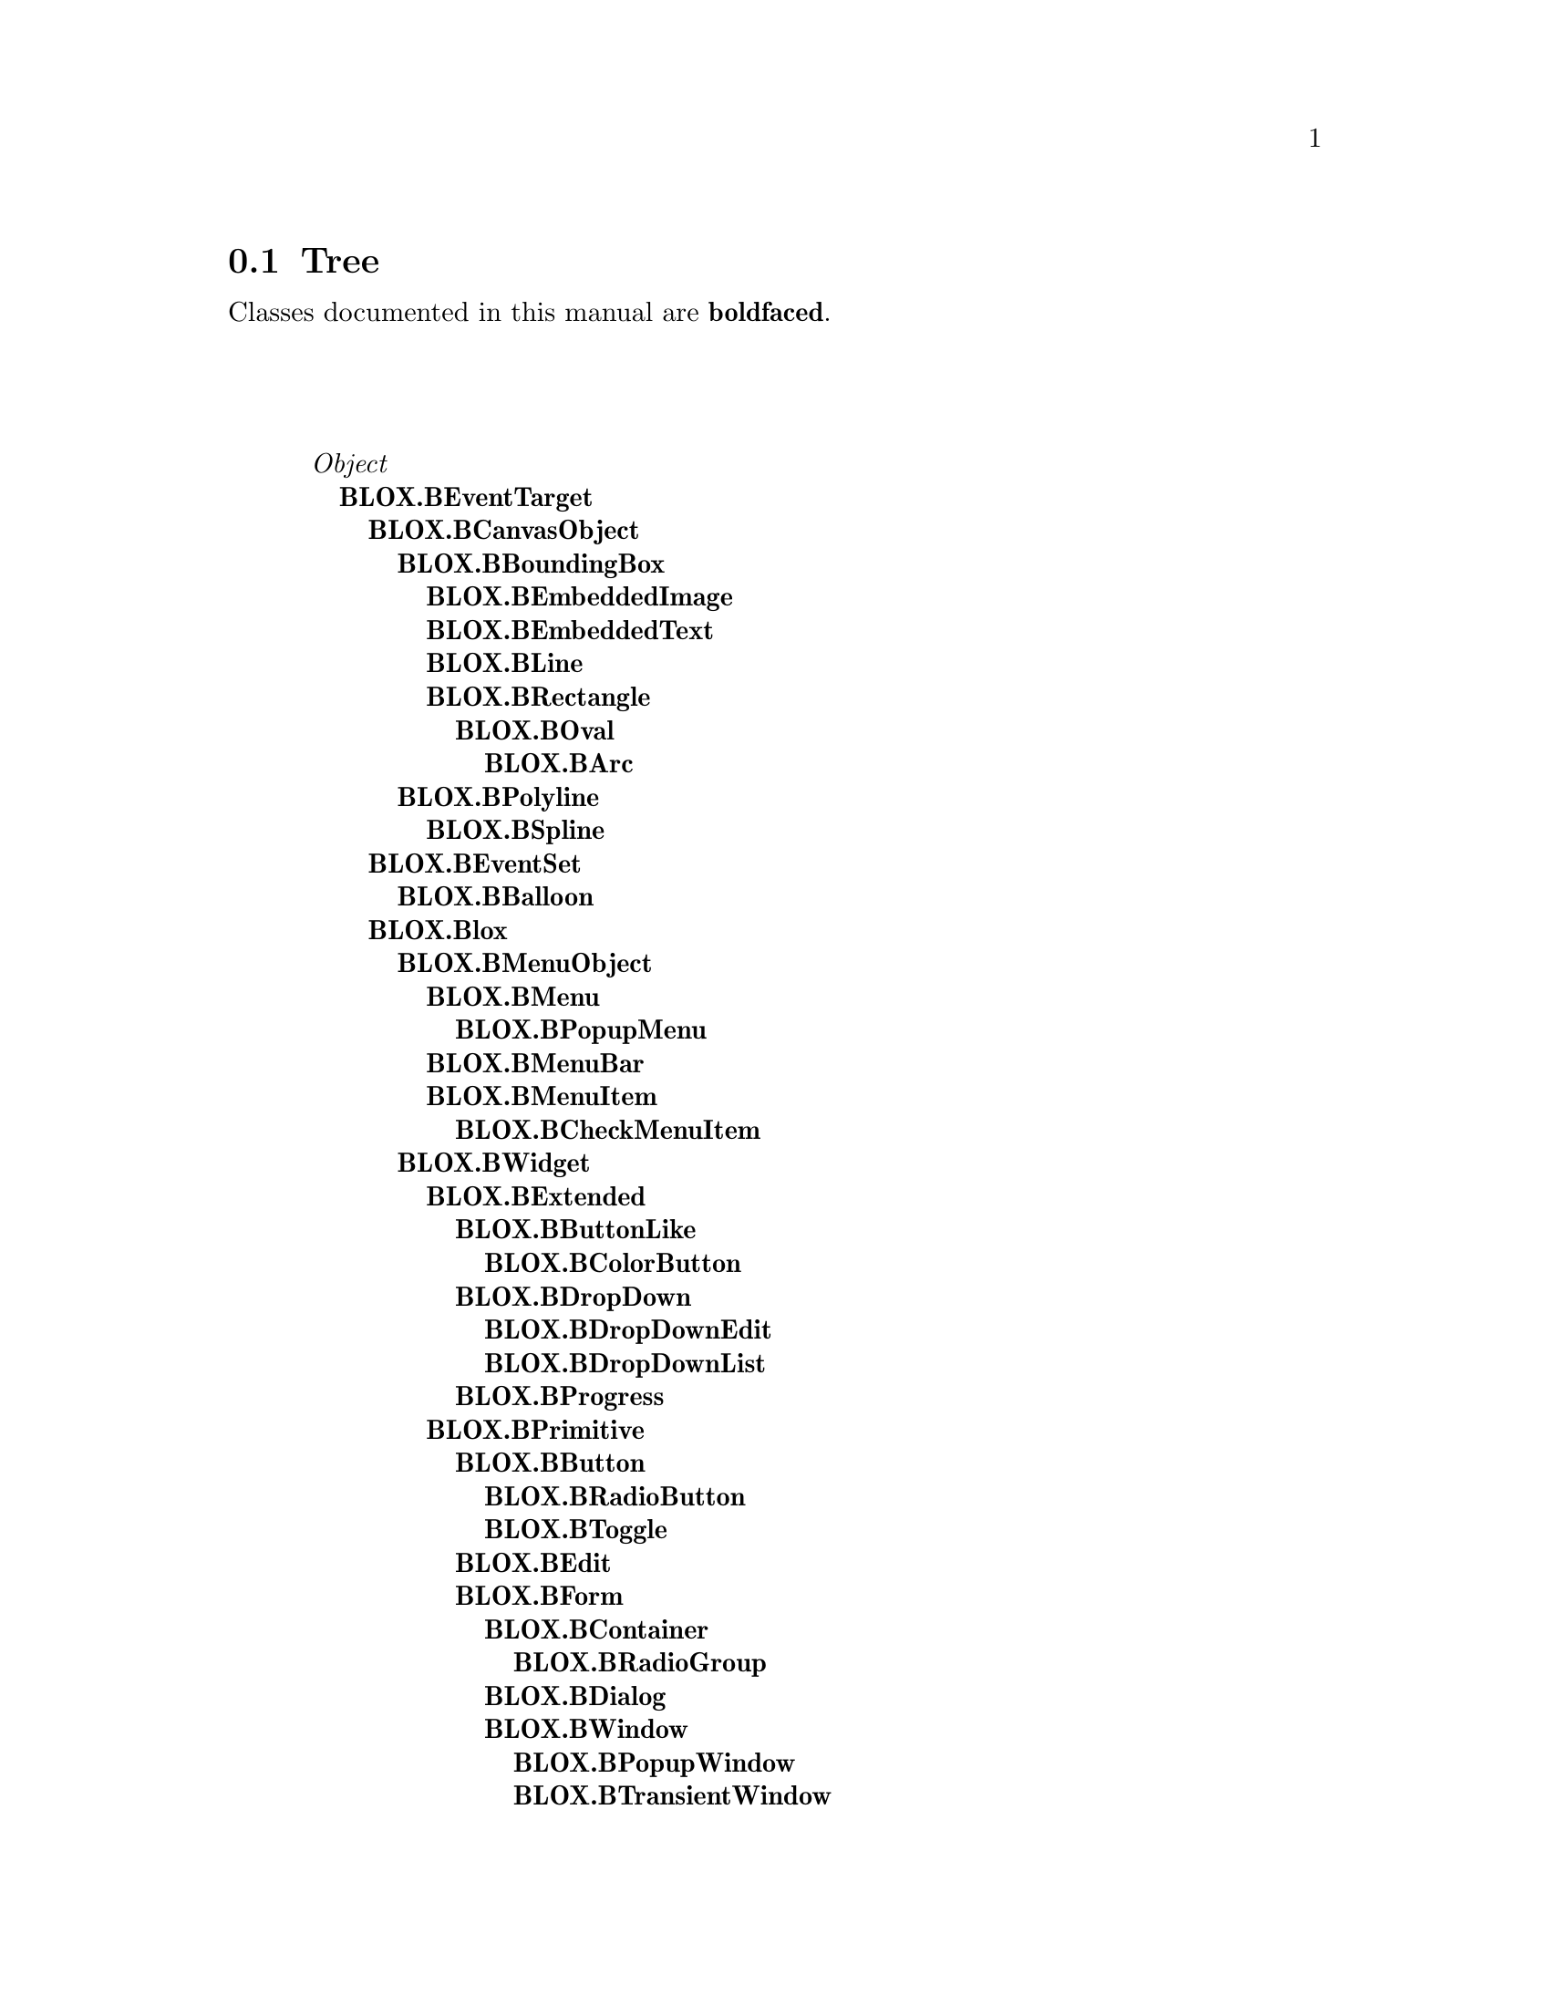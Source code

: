 @c Define the class index, method index, and selector cross-reference
@ifclear CLASS-INDICES
@set CLASS-INDICES
@defindex cl
@defcodeindex me
@defcodeindex sl 
@end ifclear

@c These are used for both TeX and HTML
@set BEFORE1
@set  AFTER1
@set BEFORE2
@set  AFTER2

@ifinfo
@c Use asis so that leading and trailing spaces are meaningful.
@c Remember we're inside a @menu command, hence the blanks are
@c kept in the output.
@set BEFORE1 @asis{* }
@set  AFTER1 @asis{::}
@set BEFORE2 @asis{  (}
@set  AFTER2 @asis{)}
@end ifinfo

@macro class {a,b}
@value{BEFORE1}\a\\a\@b{\b\}@value{AFTER1}
@end macro
@macro superclass {a,b}
\a\\a\@value{BEFORE2}@i{\b\}@value{AFTER2}
@end macro

@ifnotinfo
@macro begindetailmenu
@display
@end macro
@macro enddetailmenu
@end display
@end macro
@end ifnotinfo

@ifinfo
@macro begindetailmenu
@detailmenu
@end macro
@macro enddetailmenu
@end detailmenu
@end macro
@end ifinfo

@iftex
@macro beginmenu
@end macro
@macro endmenu
@end macro
@end iftex

@ifnottex
@macro beginmenu
@menu
@end macro
@macro endmenu
@end menu
@end macro
@end ifnottex

@beginmenu
@ifnottex
Alphabetic list:
* BLOX.BArc::
* BLOX.BBalloon::
* BLOX.BBoundingBox::
* BLOX.BButton::
* BLOX.BButtonLike::
* BLOX.BCanvas::
* BLOX.BCanvasObject::
* BLOX.BCheckMenuItem::
* BLOX.BColorButton::
* BLOX.BContainer::
* BLOX.BDialog::
* BLOX.BDropDown::
* BLOX.BDropDownEdit::
* BLOX.BDropDownList::
* BLOX.BEdit::
* BLOX.BEmbeddedImage::
* BLOX.BEmbeddedText::
* BLOX.BEventSet::
* BLOX.BEventTarget::
* BLOX.BExtended::
* BLOX.BForm::
* BLOX.BImage::
* BLOX.BLabel::
* BLOX.BLine::
* BLOX.BList::
* BLOX.Blox::
* BLOX.BMenu::
* BLOX.BMenuBar::
* BLOX.BMenuItem::
* BLOX.BMenuObject::
* BLOX.BOval::
* BLOX.BPolyline::
* BLOX.BPopupMenu::
* BLOX.BPopupWindow::
* BLOX.BPrimitive::
* BLOX.BProgress::
* BLOX.BRadioButton::
* BLOX.BRadioGroup::
* BLOX.BRectangle::
* BLOX.BScrolledCanvas::
* BLOX.BSpline::
* BLOX.BText::
* BLOX.BTextAttributes::
* BLOX.BTextBindings::
* BLOX.BTextTags::
* BLOX.BToggle::
* BLOX.BTransientWindow::
* BLOX.BViewport::
* BLOX.BWidget::
* BLOX.BWindow::
* BLOX.Gui::
@end ifnottex

@ifinfo
Class tree:
@end ifinfo
@iftex
@section Tree
@end iftex
@ifnotinfo

Classes documented in this manual are @b{boldfaced}.

@end ifnotinfo
@begindetailmenu
@superclass{@t{}, Object}
@class{@t{ }, BLOX.BEventTarget}
@class{@t{  }, BLOX.BCanvasObject}
@class{@t{   }, BLOX.BBoundingBox}
@class{@t{    }, BLOX.BEmbeddedImage}
@class{@t{    }, BLOX.BEmbeddedText}
@class{@t{    }, BLOX.BLine}
@class{@t{    }, BLOX.BRectangle}
@class{@t{     }, BLOX.BOval}
@class{@t{      }, BLOX.BArc}
@class{@t{   }, BLOX.BPolyline}
@class{@t{    }, BLOX.BSpline}
@class{@t{  }, BLOX.BEventSet}
@class{@t{   }, BLOX.BBalloon}
@class{@t{  }, BLOX.Blox}
@class{@t{   }, BLOX.BMenuObject}
@class{@t{    }, BLOX.BMenu}
@class{@t{     }, BLOX.BPopupMenu}
@class{@t{    }, BLOX.BMenuBar}
@class{@t{    }, BLOX.BMenuItem}
@class{@t{     }, BLOX.BCheckMenuItem}
@class{@t{   }, BLOX.BWidget}
@class{@t{    }, BLOX.BExtended}
@class{@t{     }, BLOX.BButtonLike}
@class{@t{      }, BLOX.BColorButton}
@class{@t{     }, BLOX.BDropDown}
@class{@t{      }, BLOX.BDropDownEdit}
@class{@t{      }, BLOX.BDropDownList}
@class{@t{     }, BLOX.BProgress}
@class{@t{    }, BLOX.BPrimitive}
@class{@t{     }, BLOX.BButton}
@class{@t{      }, BLOX.BRadioButton}
@class{@t{      }, BLOX.BToggle}
@class{@t{     }, BLOX.BEdit}
@class{@t{     }, BLOX.BForm}
@class{@t{      }, BLOX.BContainer}
@class{@t{       }, BLOX.BRadioGroup}
@class{@t{      }, BLOX.BDialog}
@class{@t{      }, BLOX.BWindow}
@class{@t{       }, BLOX.BPopupWindow}
@class{@t{       }, BLOX.BTransientWindow}
@class{@t{     }, BLOX.BImage}
@class{@t{     }, BLOX.BLabel}
@class{@t{     }, BLOX.BViewport}
@class{@t{      }, BLOX.BCanvas}
@class{@t{       }, BLOX.BScrolledCanvas}
@class{@t{      }, BLOX.BList}
@class{@t{      }, BLOX.BText}
@class{@t{  }, BLOX.BTextBindings}
@class{@t{ }, BLOX.BTextAttributes}
@class{@t{ }, BLOX.BTextTags}
@class{@t{ }, BLOX.Gui}
@enddetailmenu
@endmenu
@unmacro class
@unmacro superclass
@unmacro endmenu
@unmacro beginmenu
@unmacro enddetailmenu
@unmacro begindetailmenu
@node BLOX.BArc
@section BLOX.BArc
@clindex BLOX.BArc

@table @b
@item Defined in namespace BLOX
@itemx Superclass: BLOX.BOval
@itemx Category: Graphics-Windows

I can draw arcs, pie slices (don't eat them!!), chords, and... nothing more.
@end table

@menu
* BLOX.BArc-accessing::  (instance)
@end menu



@node BLOX.BArc-accessing
@subsection BLOX.BArc:@- accessing

@table @b
@meindex endAngle
@item endAngle
Answer the ending of the angular range that is occupied by the arc,
expressed in degrees


@meindex endAngle:@-
@item endAngle:@- angle
Set the ending of the angular range that is occupied by the arc,
expressed in degrees


@meindex fillChord
@item fillChord
Specify that the arc will be filled by painting an area delimited
by the arc and the chord that joins the arc's endpoints.


@meindex fillSlice
@item fillSlice
Specify that the arc will be filled by painting an area delimited
by the arc and the two radii joins the center of the arc with
each of the endpoints (that is, that a pie slice will be drawn).


@meindex from
@item from
Answer the starting point of the arc in cartesian coordinates


@meindex from:@-
@item from:@- aPoint
Set the starting point of the arc in cartesian coordinates


@meindex from:@-to:@-
@item from:@- start to:@- end
Set the two starting points of the arc in cartesian coordinates


@meindex startAngle
@item startAngle
Answer the beginning of the angular range that is occupied by the arc,
expressed in degrees


@meindex startAngle:@-
@item startAngle:@- angle
Set the beginning of the angular range that is occupied by the arc,
expressed in degrees


@meindex sweepAngle
@item sweepAngle
Answer the size of the angular range that is occupied by the arc,
expressed in degrees


@meindex sweepAngle:@-
@item sweepAngle:@- angle
Set the size of the angular range that is occupied by the arc,
expressed in degrees


@meindex to
@item to
Answer the ending point of the arc in cartesian coordinates


@meindex to:@-
@item to:@- aPoint
Set the ending point of the arc in cartesian coordinates


@end table

@node BLOX.BBalloon
@section BLOX.BBalloon
@clindex BLOX.BBalloon

@table @b
@item Defined in namespace BLOX
@itemx Superclass: BLOX.BEventSet
@itemx Category: Graphics-Examples
This event set allows a widget to show explanatory information when
the mouse lingers over it for a while.
@end table

@menu
* BLOX.BBalloon class-accessing::  (class)
* BLOX.BBalloon-accessing::  (instance)
* BLOX.BBalloon-initializing::  (instance)
@end menu



@node BLOX.BBalloon class-accessing
@subsection BLOX.BBalloon class:@- accessing

@table @b
@meindex balloonDelayTime
@item balloonDelayTime
Answer the time after which the balloon is shown (default is
half a second).


@meindex balloonDelayTime:@-
@item balloonDelayTime:@- milliseconds
Set the time after which the balloon is shown.


@meindex shown
@item shown
Answer whether a balloon is displayed


@end table



@node BLOX.BBalloon-accessing
@subsection BLOX.BBalloon:@- accessing

@table @b
@meindex shown
@item shown
Answer whether the receiver's balloon is displayed


@meindex text
@item text
Answer the text displayed in the balloon


@meindex text:@-
@item text:@- aString
Set the text displayed in the balloon to aString


@end table



@node BLOX.BBalloon-initializing
@subsection BLOX.BBalloon:@- initializing

@table @b
@meindex initialize:@-
@item initialize:@- aBWidget
Initialize the event sets for the receiver


@end table

@node BLOX.BBoundingBox
@section BLOX.BBoundingBox
@clindex BLOX.BBoundingBox

@table @b
@item Defined in namespace BLOX
@itemx Superclass: BLOX.BCanvasObject
@itemx Category: Graphics-Windows
I am the ultimate ancestor of all items that you can put in a BCanvas and
which are well defined by their bounding box - i.e. everything except
BPolylines and BSplines.
@end table

@menu
* BLOX.BBoundingBox-accessing::  (instance)
@end menu



@node BLOX.BBoundingBox-accessing
@subsection BLOX.BBoundingBox:@- accessing

@table @b
@meindex boundingBox
@item boundingBox
Answer a Rectangle enclosing all of the receiver


@meindex center
@item center
Answer the center point of the receiver


@meindex center:@-extent:@-
@slindex create
@slindex redraw
@item center:@- center extent:@- extent
Move the object so that it is centered around the center Point and
its size is given by the extent Point.  No changes take place
until you invoke the #create (if the object has not been inserted
in the canvas yet) or the #redraw method.


@meindex corner
@item corner
Answer the Point specifying the lower-right corner of the receiver


@meindex corner:@-
@slindex create
@slindex redraw
@item corner:@- pointOrArray
Set the Point specifying the lower-right corner of the receiver;
pointOrArray can be a Point or a two-item Array.  No changes take place
until you invoke the #create (if the object has not been inserted
in the canvas yet) or the #redraw method.


@meindex extent
@item extent
Answer a Point specifying the size of the receiver


@meindex extent:@-
@slindex create
@slindex redraw
@item extent:@- pointOrArray
Set the Point specifying the size of the receiver;
pointOrArray can be a Point or a two-item Array.  No changes take place
until you invoke the #create (if the object has not been inserted
in the canvas yet) or the #redraw method.


@meindex moveBy:@-
@slindex create
@slindex redraw
@item moveBy:@- pointOrArray
Move the object by the amount indicated by pointOrArray:@- that is,
its whole bounding box is shifted by that amount.  No changes take place
until you invoke the #create (if the object has not been inserted
in the canvas yet) or the #redraw method.


@meindex origin
@item origin
Answer the Point specifying the top-left corner of the receiver


@meindex origin:@-
@slindex create
@slindex redraw
@item origin:@- pointOrArray
Set the Point specifying the top-left corner of the receiver;
pointOrArray can be a Point or a two-item Array.  No changes take place
until you invoke the #create (if the object has not been inserted
in the canvas yet) or the #redraw method.


@meindex origin:@-corner:@-
@slindex create
@slindex redraw
@item origin:@- originPointOrArray corner:@- cornerPointOrArray
Set the bounding box of the object, based on a Point specifying the
top-left corner of the receiver and another specifying the bottom-right
corner; the two parameters can both be Points or two-item Arrays.
No changes take place until you invoke the #create (if the object has
not been inserted in the canvas yet) or the #redraw method.


@meindex origin:@-extent:@-
@slindex create
@slindex redraw
@item origin:@- originPointOrArray extent:@- extentPointOrArray
Set the bounding box of the object, based on a Point specifying the
top-left corner of the receiver and another specifying its size;
the two parameters can both be Points or two-item Arrays.
No changes take place until you invoke the #create (if the object has
not been inserted in the canvas yet) or the #redraw method.


@end table

@node BLOX.BButton
@section BLOX.BButton
@clindex BLOX.BButton

@table @b
@item Defined in namespace BLOX
@itemx Superclass: BLOX.BPrimitive
@itemx Category: Graphics-Windows
I am a button that a user can click. In fact I am at the head
of a small hierarchy of objects which exhibit button-like look
and behavior
@end table

@menu
* BLOX.BButton class-instance creation::  (class)
* BLOX.BButton-accessing::  (instance)
@end menu



@node BLOX.BButton class-instance creation
@subsection BLOX.BButton class:@- instance creation

@table @b
@meindex new:@-label:@-
@item new:@- parent label:@- label
Answer a new BButton widget laid inside the given parent widget,
showing by default the `label' String.


@end table



@node BLOX.BButton-accessing
@subsection BLOX.BButton:@- accessing

@table @b
@meindex backgroundColor
@item backgroundColor
Answer the value of the backgroundColor option for the widget.

Specifies the normal background color to use when displaying the widget.


@meindex backgroundColor:@-
@item backgroundColor:@- value
Set the value of the backgroundColor option for the widget.

Specifies the normal background color to use when displaying the widget.


@meindex callback
@item callback
Answer a DirectedMessage that is sent when the receiver is clicked,
or nil if none has been set up.


@meindex callback:@-message:@-
@item callback:@- aReceiver message:@- aSymbol
Set up so that aReceiver is sent the aSymbol message (the name of
a zero- or one-argument selector) when the receiver is clicked.
If the method accepts an argument, the receiver is passed.


@meindex font
@item font
Answer the value of the font option for the widget.

Specifies the font to use when drawing text inside the widget. The font
can be given as either an X font name or a Blox font description string.

X font names are given as many fields, each led by a minus, and each of
which can be replaced by an * to indicate a default value is ok:@-
foundry, family, weight, slant, setwidth, addstyle, pixel size, point size
(the same as pixel size for historical reasons), horizontal resolution,
vertical resolution, spacing, width, charset and character encoding.

Blox font description strings have three fields, which must be separated by
a space and of which only the first is mandatory:@- the font family, the font
size in points (or in pixels if a negative value is supplied), and a number
of styles separated by a space (valid styles are normal, bold, italic,
underline and overstrike). Examples of valid fonts are ``Helvetica 10 Bold'',
``Times -14'', ``Futura Bold Underline''.  You must enclose the font family
in braces if it is made of two or more words.


@meindex font:@-
@item font:@- value
Set the value of the font option for the widget.

Specifies the font to use when drawing text inside the widget. The font
can be given as either an X font name or a Blox font description string.

X font names are given as many fields, each led by a minus, and each of
which can be replaced by an * to indicate a default value is ok:@-
foundry, family, weight, slant, setwidth, addstyle, pixel size, point size
(the same as pixel size for historical reasons), horizontal resolution,
vertical resolution, spacing, width, charset and character encoding.

Blox font description strings have three fields, which must be separated by
a space and of which only the first is mandatory:@- the font family, the font
size in points (or in pixels if a negative value is supplied), and a number
of styles separated by a space (valid styles are normal, bold, italic,
underline and overstrike). Examples of valid fonts are ``Helvetica 10 Bold'',
``Times -14'', ``Futura Bold Underline''.  You must enclose the font family
in braces if it is made of two or more words.


@meindex foregroundColor
@item foregroundColor
Answer the value of the foregroundColor option for the widget.

Specifies the normal foreground color to use when displaying the widget.


@meindex foregroundColor:@-
@item foregroundColor:@- value
Set the value of the foregroundColor option for the widget.

Specifies the normal foreground color to use when displaying the widget.


@meindex invokeCallback
@item invokeCallback
Generate a synthetic callback


@meindex label
@item label
Answer the value of the label option for the widget.

Specifies a string to be displayed inside the widget. The way in which the
string is displayed depends on the particular widget and may be determined
by other options, such as anchor. For windows, this is the title of the window.


@meindex label:@-
@item label:@- value
Set the value of the label option for the widget.

Specifies a string to be displayed inside the widget. The way in which the
string is displayed depends on the particular widget and may be determined
by other options, such as anchor. For windows, this is the title of the window.


@end table

@node BLOX.BButtonLike
@section BLOX.BButtonLike
@clindex BLOX.BButtonLike

@table @b
@item Defined in namespace BLOX
@itemx Superclass: BLOX.BExtended
@itemx Category: Graphics-Examples
I am an object whose 3-D appearance resembles that of buttons.
@end table

@menu
* BLOX.BButtonLike-accessing::  (instance)
@end menu



@node BLOX.BButtonLike-accessing
@subsection BLOX.BButtonLike:@- accessing

@table @b
@meindex callback
@item callback
Answer a DirectedMessage that is sent when the receiver is clicked,
or nil if none has been set up.


@meindex callback:@-message:@-
@item callback:@- aReceiver message:@- aSymbol
Set up so that aReceiver is sent the aSymbol message (the name of
a zero- or one-argument selector) when the receiver is clicked.
If the method accepts an argument, the receiver is passed.


@meindex invokeCallback
@item invokeCallback
Generate a synthetic callback


@meindex pressed
@item pressed
This is the default callback for the widget; it does
nothing if you don't override it. Of course if a subclass
overriddes this you (user of the class) might desire to
call this method from your own callback.


@end table

@node BLOX.BCanvas
@section BLOX.BCanvas
@clindex BLOX.BCanvas

@table @b
@item Defined in namespace BLOX
@itemx Superclass: BLOX.BViewport
@itemx Category: Graphics-Windows

I am an host for whatever geometric shape you want. If you want to do some
fancy graphics with Smalltalk, I'll be happy to help. My friends derived
from BCanvasObject ask me all sort of things to do, so I am the real worker,
not they!

BCanvasObject:@- I am
BCanvas:@- No I am
BCanvasObject:@- No I am
BCanvas:@- No I am

well, you know, he always has something to object.
@end table

@menu
* BLOX.BCanvas-accessing::  (instance)
* BLOX.BCanvas-geometry management::  (instance)
* BLOX.BCanvas-widget protocol::  (instance)
@end menu



@node BLOX.BCanvas-accessing
@subsection BLOX.BCanvas:@- accessing

@table @b
@meindex backgroundColor
@item backgroundColor
Answer the value of the backgroundColor option for the widget.

Specifies the normal background color to use when displaying the widget.


@meindex backgroundColor:@-
@item backgroundColor:@- value
Set the value of the backgroundColor option for the widget.

Specifies the normal background color to use when displaying the widget.


@meindex foregroundColor
@item foregroundColor
Answer the value of the foregroundColor option for the widget.

Specifies the normal foreground color to use when displaying the widget.


@meindex foregroundColor:@-
@item foregroundColor:@- value
Set the value of the foregroundColor option for the widget.

Specifies the normal foreground color to use when displaying the widget.


@end table



@node BLOX.BCanvas-geometry management
@subsection BLOX.BCanvas:@- geometry management

@table @b
@meindex addChild:@-
@slindex basicAddChild:@-
@item addChild:@- child
The widget identified by child has been added to the receiver.
This method is public not because you can call it, but because
it can be useful to override it, not forgetting the call to
either the superclass implementation or #basicAddChild:@-, to
perform some initialization on the children just added. Answer
the new child.


@meindex child:@-height:@-
@item child:@- child height:@- value
Set the given child's height.


@meindex child:@-heightOffset:@-
@item child:@- child heightOffset:@- value
Offset the given child's height by value pixels.


@meindex child:@-width:@-
@item child:@- child width:@- value
Set the given child's width.


@meindex child:@-widthOffset:@-
@item child:@- child widthOffset:@- value
Offset the given child's width by value pixels.


@meindex child:@-x:@-
@item child:@- child x:@- value
Set the given child's top-left corner's x coordinate, in pixels
in the canvas' coordinate system.


@meindex child:@-xOffset:@-
@item child:@- child xOffset:@- value
Offset the given child's top-left x by value pixels.


@meindex child:@-y:@-
@item child:@- child y:@- value
Set the given child's top-left corner's y coordinate, in pixels
in the canvas' coordinate system.


@meindex child:@-yOffset:@-
@item child:@- child yOffset:@- value
Offset the given child's top-left y by value pixels.


@meindex heightChild:@-
@item heightChild:@- child
Answer the given child's height in pixels.


@meindex widthChild:@-
@item widthChild:@- child
Answer the given child's width in pixels.


@meindex xChild:@-
@item xChild:@- child
Answer the given child's top-left corner's x coordinate, in pixels
in the canvas' coordinate system.


@meindex yChild:@-
@item yChild:@- child
Answer the given child's top-left corner's y coordinate, in pixels
in the canvas' coordinate system.


@end table



@node BLOX.BCanvas-widget protocol
@subsection BLOX.BCanvas:@- widget protocol

@table @b
@meindex at:@-
@item at:@- aPoint
Selects the topmost item in the canvas overlapping
the point given by aPoint.


@meindex between:@-and:@-do:@-
@item between:@- origin and:@- corner do:@- aBlock
Evaluate aBlock for each item whose bounding box intersects the
rectangle between the two Points, origin and corner.  Pass the
item to the block.


@meindex boundingBox
@item boundingBox
Answer the bounding box of all the items in the canvas


@meindex destroyed
@item destroyed
The widget has been destroyed.  Tell all of its items about this
fact.


@meindex do:@-
@item do:@- aBlock
Evaluate aBlock, passing each item to it.


@meindex empty
@item empty
Remove all the items from the canvas, leaving it empty


@meindex extraSpace
@item extraSpace
Answer the amount of space that is left as a border around the
canvas items.


@meindex extraSpace:@-
@item extraSpace:@- aPoint
Set the amount of space that is left as a border around the
canvas items.


@meindex items
@item items
Answer an Array containing all the items in the canvas


@meindex mapPoint:@-
@item mapPoint:@- aPoint
Given aPoint, a point expressed in window coordinates, answer the
corresponding canvas coordinates that are displayed at that location.


@end table

@node BLOX.BCanvasObject
@section BLOX.BCanvasObject
@clindex BLOX.BCanvasObject

@table @b
@item Defined in namespace BLOX
@itemx Superclass: BLOX.BEventTarget
@itemx Category: Graphics-Windows
I am the ultimate ancestor of all items that you can put in a BCanvas.
I provide some general methods to my concrete offspring.
@end table

@menu
* BLOX.BCanvasObject class-instance creation::  (class)
* BLOX.BCanvasObject-accessing::  (instance)
* BLOX.BCanvasObject-widget protocol::  (instance)
@end menu



@node BLOX.BCanvasObject class-instance creation
@subsection BLOX.BCanvasObject class:@- instance creation

@table @b
@meindex new
@item new
This method should not be called for instances of this class.

@meindex new:@-
@item new:@- parentCanvas
Answer a new instance of the receiver, displayed into the given
parentCanvas.


@end table



@node BLOX.BCanvasObject-accessing
@subsection BLOX.BCanvasObject:@- accessing

@table @b
@meindex blox
@item blox
Answer the parent canvas of the receiver


@meindex boundingBox
@item boundingBox
Answer a Rectangle enclosing all of the receiver


@meindex color
@item color
Answer the color to be used to fill this item's area.


@meindex color:@-
@item color:@- color
Set the color to be used to fill this item's area.


@meindex copyInto:@-
@item copyInto:@- newCanvas
Answer a new BCanvasObject identical to this but displayed
into another canvas, newCanvas.  The new instance is not
created at the time it is returned.


@meindex copyObject
@slindex copy
@slindex copyObject
@item copyObject
Answer a new BCanvasObject identical to this.  Unlike #copy,
which merely creates a new Smalltalk object with the same data
and referring to the same canvas item, the object created
with #copyObject is physically distinct from the original.
The new instance is not created at the time it is returned.


@meindex createCopy
@slindex copy
@slindex copyObject
@item createCopy
Answer a new BCanvasObject identical to this.  Unlike #copy,
which merely creates a new Smalltalk object with the same data
and referring to the same canvas item, the object created
with #copyObject is physically distinct from the original.
The new instance has already been created at the time it is
returned.


@meindex createCopyInto:@-
@item createCopyInto:@- newCanvas
Answer a new BCanvasObject identical to this but displayed
into another canvas, newCanvas.  The new instance has already
been created at the time it is returned.


@meindex deepCopy
@item deepCopy
It does not make sense to make a copy, because it would
make data inconsistent across different objects; so answer
the receiver


@meindex grayOut
@item grayOut
Apply a 50% gray stippling pattern to the object


@meindex shallowCopy
@item shallowCopy
It does not make sense to make a copy, because it would
make data inconsistent across different objects; so answer
the receiver


@end table



@node BLOX.BCanvasObject-widget protocol
@subsection BLOX.BCanvasObject:@- widget protocol

@table @b
@meindex create
@item create
If the object has not been created yet and has been initialized
correctly, insert it for real in the parent canvas


@meindex created
@item created
Answer whether the object is just a placeholder or has already
been inserted for real in the parent canvas


@meindex lower
@item lower
Move the item to the lowest position in the display list.
Child widgets always obscure other item types, and the stacking
order of window items is determined by sending methods to the
widget object directly.


@meindex raise
@item raise
Move the item to the highest position in the display list.
Child widgets always obscure other item types, and the stacking
order of window items is determined by sending methods to the
widget object directly.


@meindex redraw
@item redraw
Force the object to be displayed in the parent canvas, creating
it if it has not been inserted for real in the parent, and refresh
its position if it has changed.


@meindex remove
@item remove
Remove the object from the canvas


@meindex show
@item show
Ensure that the object is visible in the center of the canvas,
scrolling it if necessary.


@end table

@node BLOX.BCheckMenuItem
@section BLOX.BCheckMenuItem
@clindex BLOX.BCheckMenuItem

@table @b
@item Defined in namespace BLOX
@itemx Superclass: BLOX.BMenuItem
@itemx Category: Graphics-Windows
I am a menu item which can be toggled between two states, marked
and unmarked.
@end table

@menu
* BLOX.BCheckMenuItem class-instance creation::  (class)
* BLOX.BCheckMenuItem-accessing::  (instance)
@end menu



@node BLOX.BCheckMenuItem class-instance creation
@subsection BLOX.BCheckMenuItem class:@- instance creation

@table @b
@meindex new:@-
@item new:@- parent
This method should not be called for instances of this class.

@end table



@node BLOX.BCheckMenuItem-accessing
@subsection BLOX.BCheckMenuItem:@- accessing

@table @b
@meindex invokeCallback
@item invokeCallback
Generate a synthetic callback


@meindex value
@item value
Answer whether the menu item is in a selected (checked) state.


@meindex value:@-
@item value:@- aBoolean
Set whether the button is in a selected (checked) state and
generates a callback accordingly.


@end table

@node BLOX.BColorButton
@section BLOX.BColorButton
@clindex BLOX.BColorButton

@table @b
@item Defined in namespace BLOX
@itemx Superclass: BLOX.BButtonLike
@itemx Category: Graphics-Examples
I am a button that shows a color and that, unless a different callback is
used, lets you choose a color when it is clicked.
@end table

@menu
* BLOX.BColorButton-accessing::  (instance)
@end menu



@node BLOX.BColorButton-accessing
@subsection BLOX.BColorButton:@- accessing

@table @b
@meindex color
@item color
Set the color that the receiver is painted in.


@meindex color:@-
@item color:@- aString
Set the color that the receiver is painted in.


@meindex pressed
@item pressed
This is the default callback; it brings up a `choose-a-color'
window and, if `Ok' is pressed in the window, sets the receiver
to be painted in the chosen color.


@end table

@node BLOX.BContainer
@section BLOX.BContainer
@clindex BLOX.BContainer

@table @b
@item Defined in namespace BLOX
@itemx Superclass: BLOX.BForm
@itemx Category: Graphics-Windows
I am used to group many widgets together. I can perform simple
management by putting widgets next to each other, from left to
right or from top to bottom.
@end table

@menu
* BLOX.BContainer-accessing::  (instance)
@end menu



@node BLOX.BContainer-accessing
@subsection BLOX.BContainer:@- accessing

@table @b
@meindex setVerticalLayout:@-
@item setVerticalLayout:@- aBoolean
Answer whether the container will align the widgets vertically or
horizontally.  Horizontal alignment means that widgets are
packed from left to right, while vertical alignment means that
widgets are packed from the top to the bottom of the widget.

Widgets that are set to be ``stretched'' will share all the
space that is not allocated to non-stretched widgets.

The layout of the widget can only be set before the first child
is inserted in the widget.


@end table

@node BLOX.BDialog
@section BLOX.BDialog
@clindex BLOX.BDialog

@table @b
@item Defined in namespace BLOX
@itemx Superclass: BLOX.BForm
@itemx Category: Graphics-Windows
I am a facility for implementing dialogs with many possible choices
and requests. In addition I provide support for a few platform native
common dialog boxes, such as choose-a-file and choose-a-color.
@end table

@menu
* BLOX.BDialog class-instance creation::  (class)
* BLOX.BDialog class-prompters::  (class)
* BLOX.BDialog-accessing::  (instance)
* BLOX.BDialog-widget protocol::  (instance)
@end menu



@node BLOX.BDialog class-instance creation
@subsection BLOX.BDialog class:@- instance creation

@table @b
@meindex new:@-
@item new:@- parent
Answer a new dialog handler (containing a label widget and
some button widgets) laid out within the given parent window.
The label widget, when it is created, is empty.


@meindex new:@-label:@-
@item new:@- parent label:@- aLabel
Answer a new dialog handler (containing a label widget and
some button widgets) laid out within the given parent window.
The label widget, when it is created, contains aLabel.


@meindex new:@-label:@-prompt:@-
@item new:@- parent label:@- aLabel prompt:@- aString
Answer a new dialog handler (containing a label widget, some
button widgets, and an edit window showing aString by default)
laid out within the given parent window.
The label widget, when it is created, contains aLabel.


@end table



@node BLOX.BDialog class-prompters
@subsection BLOX.BDialog class:@- prompters

@table @b
@meindex chooseColor:@-label:@-default:@-
@item chooseColor:@- parent label:@- aLabel default:@- color
Prompt for a color.  The dialog box is created with the given
parent window and with aLabel as its title bar text, and initially
it selects the color given in the color parameter.

If the dialog box is canceled, nil is answered, else the
selected color is returned as a String with its RGB value.


@meindex chooseFileToOpen:@-label:@-default:@-defaultExtension:@-types:@-
@item chooseFileToOpen:@- parent label:@- aLabel default:@- name defaultExtension:@- ext types:@- typeList
Pop up a dialog box for the user to select a file to open.
Its purpose is for the user to select an existing file only.
If the user enters an non-existent file, the dialog box gives
the user an error prompt and requires the user to give an
alternative selection or to cancel the selection. If an
application allows the user to create new files, it should
do so by providing a separate New menu command.

If the dialog box is canceled, nil is answered, else the
selected file name is returned as a String.

The dialog box is created with the given parent window
and with aLabel as its title bar text.  The name parameter
indicates which file is initially selected, and the default
extension specifies  a string that will be appended to the
filename if the user enters a filename without an extension.

The typeList parameter is an array of arrays, like
#(('Text files' '.txt' '.diz') ('Smalltalk files' '.st')),
and is used to construct a listbox of file types.  When the user
chooses a file type in the listbox, only the files of that type
are listed.  Each item in the array contains a list of strings:@-
the first one is the name of the file type described by a particular
file pattern, and is the text string that appears in the File types
listbox, while the other ones are the possible extensions that
belong to this particular file type.


@meindex chooseFileToSave:@-label:@-default:@-defaultExtension:@-types:@-
@item chooseFileToSave:@- parent label:@- aLabel default:@- name defaultExtension:@- ext types:@- typeList
Pop up a dialog box for the user to select a file to save;
this differs from the file open dialog box in that non-existent
file names are accepted and existing file names trigger a
confirmation dialog box, asking the user whether the file
should be overwritten or not.

If the dialog box is canceled, nil is answered, else the
selected file name is returned as a String.

The dialog box is created with the given parent window
and with aLabel as its title bar text.  The name parameter
indicates which file is initially selected, and the default
extension specifies  a string that will be appended to the
filename if the user enters a filename without an extension.

The typeList parameter is an array of arrays, like
#(('Text files' '.txt' '.diz') ('Smalltalk files' '.st')),
and is used to construct a listbox of file types.  When the user
chooses a file type in the listbox, only the files of that type
are listed.  Each item in the array contains a list of strings:@-
the first one is the name of the file type described by a particular
file pattern, and is the text string that appears in the File types
listbox, while the other ones are the possible extensions that
belong to this particular file type.


@end table



@node BLOX.BDialog-accessing
@subsection BLOX.BDialog:@- accessing

@table @b
@meindex addButton:@-receiver:@-index:@-
@slindex dispatch:@-
@item addButton:@- aLabel receiver:@- anObject index:@- anInt
Add a button to the dialog box that, when clicked, will
cause the #dispatch:@- method to be triggered in anObject,
passing anInt as the argument of the callback.  The
caption of the button is set to aLabel.


@meindex addButton:@-receiver:@-message:@-
@item addButton:@- aLabel receiver:@- anObject message:@- aSymbol
Add a button to the dialog box that, when clicked, will
cause the aSymbol unary selector to be sent to anObject.
The caption of the button is set to aLabel.


@meindex addButton:@-receiver:@-message:@-argument:@-
@item addButton:@- aLabel receiver:@- anObject message:@- aSymbol argument:@- arg
Add a button to the dialog box that, when clicked, will
cause the aSymbol one-argument selector to be sent to anObject,
passing arg as the argument of the callback.  The
caption of the button is set to aLabel.


@meindex contents
@item contents
Answer the text that is displayed in the entry widget associated
to the dialog box.


@meindex contents:@-
@item contents:@- newText
Display newText in the entry widget associated to the dialog box.


@end table



@node BLOX.BDialog-widget protocol
@subsection BLOX.BDialog:@- widget protocol

@table @b
@meindex center
@item center
Center the dialog box's parent window in the screen


@meindex centerIn:@-
@item centerIn:@- view
Center the dialog box's parent window in the given widget


@meindex destroyed
@item destroyed
Private - The receiver has been destroyed, clear the corresponding
Tcl variable to avoid memory leaks.


@meindex invokeCallback:@-
@item invokeCallback:@- index
Generate a synthetic callback corresponding to the index-th
button being pressed, and destroy the parent window (triggering
its callback if one was established).


@meindex loop
@slindex modalMap
@item loop
Map the parent window modally.  In other words, an event loop
is started that ends only after the window has been destroyed.
For more information on the treatment of events for modal windows,
refer to BWindow>>@-#modalMap.


@end table

@node BLOX.BDropDown
@section BLOX.BDropDown
@clindex BLOX.BDropDown

@table @b
@item Defined in namespace BLOX
@itemx Superclass: BLOX.BExtended
@itemx Category: Graphics-Examples
This class is an abstract superclass for widgets offering the ability
to pick items from a pre-built list.  The list is usually hidden, but
a button on the right of this widgets makes it pop up.  This widget
is thus composed of three parts:@- an unspecified text widget (shown on
the left of the button and always visible), the button widget (shown
on the right, it depicts a down arrow, and is always visible), and
the pop-up list widget.
@end table

@menu
* BLOX.BDropDown-accessing::  (instance)
* BLOX.BDropDown-callbacks::  (instance)
* BLOX.BDropDown-flexibility::  (instance)
* BLOX.BDropDown-list box accessing::  (instance)
* BLOX.BDropDown-widget protocol::  (instance)
@end menu



@node BLOX.BDropDown-accessing
@subsection BLOX.BDropDown:@- accessing

@table @b
@meindex backgroundColor
@item backgroundColor
Answer the value of the backgroundColor for the widget, which
in this class is only set for the list widget (that is, the
pop-up widget). Subclasses should override this method so that
the color is set properly for the text widget as well.

Specifies the normal background color to use when displaying the widget.


@meindex backgroundColor:@-
@item backgroundColor:@- aColor
Set the value of the backgroundColor for the widget, which
in this class is only set for the list widget (that is, the
pop-up widget). Subclasses should override this method so that
the color is set properly for the text widget as well.

Specifies the normal background color to use when displaying the widget.


@meindex droppedRows
@item droppedRows
Answer the number of items that are visible at any time in
the listbox.


@meindex droppedRows:@-
@item droppedRows:@- anInteger
Set the number of items that are visible at any time in
the listbox.


@meindex font
@item font
Answer the value of the font option for the widget, which
in this class is only set for the list widget (that is, the
pop-up widget). Subclasses should override this method so that
the color is set properly for the text widget as well.

Specifies the font to use when drawing text inside the widget. The font
can be given as either an X font name or a Blox font description string.

X font names are given as many fields, each led by a minus, and each of
which can be replaced by an * to indicate a default value is ok:@-
foundry, family, weight, slant, setwidth, addstyle, pixel size, point size
(the same as pixel size for historical reasons), horizontal resolution,
vertical resolution, spacing, width, charset and character encoding.

Blox font description strings have three fields, which must be separated by
a space and of which only the first is mandatory:@- the font family, the font
size in points (or in pixels if a negative value is supplied), and a number
of styles separated by a space (valid styles are normal, bold, italic,
underline and overstrike). Examples of valid fonts are ``Helvetica 10 Bold'',
``Times -14'', ``Futura Bold Underline''.  You must enclose the font family
in braces if it is made of two or more words.


@meindex font:@-
@item font:@- value
Set the value of the font option for the widget, which
in this class is only set for the list widget (that is, the
pop-up widget). Subclasses should override this method so that
the color is set properly for the text widget as well.

Specifies the font to use when drawing text inside the widget. The font
can be given as either an X font name or a Blox font description string.

X font names are given as many fields, each led by a minus, and each of
which can be replaced by an * to indicate a default value is ok:@-
foundry, family, weight, slant, setwidth, addstyle, pixel size, point size
(the same as pixel size for historical reasons), horizontal resolution,
vertical resolution, spacing, width, charset and character encoding.

Blox font description strings have three fields, which must be separated by
a space and of which only the first is mandatory:@- the font family, the font
size in points (or in pixels if a negative value is supplied), and a number
of styles separated by a space (valid styles are normal, bold, italic,
underline and overstrike). Examples of valid fonts are ``Helvetica 10 Bold'',
``Times -14'', ``Futura Bold Underline''.  You must enclose the font family
in braces if it is made of two or more words.


@meindex foregroundColor
@item foregroundColor
Answer the value of the foregroundColor for the widget, which
in this class is only set for the list widget (that is, the
pop-up widget). Subclasses should override this method so that
the color is set properly for the text widget as well.

Specifies the normal foreground color to use when displaying the widget.


@meindex foregroundColor:@-
@item foregroundColor:@- aColor
Set the value of the foregroundColor for the widget, which
in this class is only set for the list widget (that is, the
pop-up widget). Subclasses should override this method so that
the color is set properly for the text widget as well.

Specifies the normal foreground color to use when displaying the widget.


@meindex highlightBackground
@item highlightBackground
Answer the value of the highlightBackground option for the widget.

Specifies the background color to use when displaying selected items
in the list widget.


@meindex highlightBackground:@-
@item highlightBackground:@- aColor
Set the value of the highlightBackground option for the widget.

Specifies the background color to use when displaying selected items
in the list widget.


@meindex highlightForeground
@item highlightForeground
Answer the value of the highlightForeground option for the widget.

Specifies the foreground color to use when displaying selected items
in the list widget.


@meindex highlightForeground:@-
@item highlightForeground:@- aColor
Set the value of the highlightForeground option for the widget.

Specifies the foreground color to use when displaying selected items
in the list widget.


@end table



@node BLOX.BDropDown-callbacks
@subsection BLOX.BDropDown:@- callbacks

@table @b
@meindex callback
@item callback
Answer a DirectedMessage that is sent when the receiver is clicked,
or nil if none has been set up.


@meindex callback:@-message:@-
@item callback:@- aReceiver message:@- aSymbol
Set up so that aReceiver is sent the aSymbol message (the name of
a zero- or one-argument selector) when the receiver is clicked.
If the method accepts an argument, the receiver is passed.


@meindex invokeCallback
@item invokeCallback
Generate a synthetic callback


@end table



@node BLOX.BDropDown-flexibility
@subsection BLOX.BDropDown:@- flexibility

@table @b
@meindex createList
@item createList
Create the popup widget to be used for the
`drop-down list'.  It is a BList by default, but you can
use any other widget, overriding the `list box accessing'
methods if necessary.


@meindex createTextWidget
@item createTextWidget
Create the widget that will hold the string chosen from
the list box and answer it. The widget must be a child of `self
primitive'.


@meindex itemHeight
@slindex font
@item itemHeight
Answer the height of an item in the drop-down list. The
default implementation assumes that the receiver understands
#font, but you can modify it if you want.


@meindex listCallback
@item listCallback
Called when an item of the listbox is highlighted. Do
nothing by default


@meindex listSelectAt:@-
@item listSelectAt:@- aPoint
Select the item lying at the given position in the list
box. The default implementation assumes that list is a BList, but
you can modify it if you want.


@meindex listText
@item listText
Answer the text currently chosen in the list box. The
default implementation assumes that list is a BList, but you can
modify it if you want.


@meindex text
@item text
Answer the text that the user has picked from the widget and/or
typed in the control (the exact way the text is entered will be
established by subclasses, since this is an abstract method).


@meindex text:@-
@item text:@- aString
Set the text widget to aString


@end table



@node BLOX.BDropDown-list box accessing
@subsection BLOX.BDropDown:@- list box accessing

@table @b
@meindex add:@-afterIndex:@-
@item add:@- anObject afterIndex:@- index
Add an element with the given value after another element whose
index is contained in the index parameter.  The label displayed
in the widget is anObject's displayString.  Answer anObject.


@meindex add:@-element:@-afterIndex:@-
@item add:@- aString element:@- anObject afterIndex:@- index
Add an element with the aString label after another element whose
index is contained in the index parameter.  This method allows
the client to decide autonomously the label that the widget will
display.

If anObject is nil, then string is used as the element as well.
If aString is nil, then the element's displayString is used as
the label.

Answer anObject or, if it is nil, aString.


@meindex addLast:@-
@item addLast:@- anObject
Add an element with the given value at the end of the listbox.
The label displayed in the widget is anObject's displayString.
Answer anObject.


@meindex addLast:@-element:@-
@item addLast:@- aString element:@- anObject
Add an element with the given value at the end of the listbox.
This method allows the client to decide autonomously the label
that the widget will display.

If anObject is nil, then string is used as the element as well.
If aString is nil, then the element's displayString is used as
the label.

Answer anObject or, if it is nil, aString.


@meindex associationAt:@-
@item associationAt:@- anIndex
Answer an association whose key is the item at the given position
in the listbox and whose value is the label used to display that
item.


@meindex at:@-
@item at:@- anIndex
Answer the element displayed at the given position in the list
box.


@meindex contents:@-
@item contents:@- stringCollection
Set the elements displayed in the listbox, and set the labels
to be their displayStrings.


@meindex contents:@-elements:@-
@item contents:@- stringCollection elements:@- elementList
Set the elements displayed in the listbox to be those in elementList,
and set the labels to be the corresponding elements in stringCollection.
The two collections must have the same size.


@meindex do:@-
@item do:@- aBlock
Iterate over each element of the listbox and pass it to aBlock.


@meindex elements:@-
@item elements:@- elementList
Set the elements displayed in the listbox, and set the labels
to be their displayStrings.


@meindex index:@-
@item index:@- newIndex
Highlight the item at the given position in the listbox, and
transfer the text in the list box to the text widget.


@meindex labelAt:@-
@item labelAt:@- anIndex
Answer the label displayed at the given position in the list
box.


@meindex labelsDo:@-
@item labelsDo:@- aBlock
Iterate over the labels in the list widget and pass each of
them to aBlock.


@meindex numberOfStrings
@item numberOfStrings
Answer the number of items in the list box


@meindex removeAtIndex:@-
@slindex at:@-
@item removeAtIndex:@- index
Remove the item at the given index in the list box, answering
the object associated to the element (i.e. the value that #at:@-
would have returned for the given index)


@meindex size
@item size
Answer the number of items in the list box


@end table



@node BLOX.BDropDown-widget protocol
@subsection BLOX.BDropDown:@- widget protocol

@table @b
@meindex dropRectangle
@item dropRectangle
Answer the rectangle in which the list widget will pop-up.
If possible, this is situated below the drop-down widget's
bottom side, but if the screen space there is not enough
it could be above the drop-down widget's above side.  If
there is no screen space above as well, we pick the side
where we can offer the greatest number of lines in the
pop-up widget.


@meindex dropdown
@item dropdown
Force the pop-up list widget to be visible.


@meindex isDropdownVisible
@item isDropdownVisible
Answer whether the pop-up widget is visible


@meindex toggle
@item toggle
Toggle the visibility of the pop-up widget.


@meindex unmapList
@item unmapList
Unmap the pop-up widget from the screen, transfer its selected
item to the always visible text widget, and generate a callback.


@end table

@node BLOX.BDropDownEdit
@section BLOX.BDropDownEdit
@clindex BLOX.BDropDownEdit

@table @b
@item Defined in namespace BLOX
@itemx Superclass: BLOX.BDropDown
@itemx Category: Graphics-Examples
This class resembles an edit widget, but it has an arrow button that 
allows the user to pick an item from a pre-built list.
@end table

@menu
* BLOX.BDropDownEdit-accessing::  (instance)
* BLOX.BDropDownEdit-accessing-overrides::  (instance)
* BLOX.BDropDownEdit-text accessing::  (instance)
@end menu



@node BLOX.BDropDownEdit-accessing
@subsection BLOX.BDropDownEdit:@- accessing

@table @b
@meindex backgroundColor:@-
@item backgroundColor:@- aColor
Set the value of the backgroundColor option for the widget.

Specifies the normal background color to use when displaying the widget.


@meindex font:@-
@item font:@- aString
Set the value of the font option for the widget.

Specifies the font to use when drawing text inside the widget. The font
can be given as either an X font name or a Blox font description string.

X font names are given as many fields, each led by a minus, and each of
which can be replaced by an * to indicate a default value is ok:@-
foundry, family, weight, slant, setwidth, addstyle, pixel size, point size
(the same as pixel size for historical reasons), horizontal resolution,
vertical resolution, spacing, width, charset and character encoding.

Blox font description strings have three fields, which must be separated by
a space and of which only the first is mandatory:@- the font family, the font
size in points (or in pixels if a negative value is supplied), and a number
of styles separated by a space (valid styles are normal, bold, italic,
underline and overstrike). Examples of valid fonts are ``Helvetica 10 Bold'',
``Times -14'', ``Futura Bold Underline''.  You must enclose the font family
in braces if it is made of two or more words.


@meindex foregroundColor:@-
@item foregroundColor:@- aColor
Set the value of the foregroundColor option for the widget.

Specifies the normal foreground color to use when displaying the widget.


@meindex highlightBackground:@-
@item highlightBackground:@- aColor
Set the value of the highlightBackground option for the widget.

Specifies the background color to use when displaying selected items
in the list widget and the selection in the text widget.


@meindex highlightForeground:@-
@item highlightForeground:@- aColor
Set the value of the highlightBackground option for the widget.

Specifies the background color to use when displaying selected items
in the list widget and the selection in the text widget.


@end table



@node BLOX.BDropDownEdit-accessing-overrides
@subsection BLOX.BDropDownEdit:@- accessing-overrides

@table @b
@meindex text
@item text
Answer the text shown in the widget


@end table



@node BLOX.BDropDownEdit-text accessing
@subsection BLOX.BDropDownEdit:@- text accessing

@table @b
@meindex insertAtEnd:@-
@item insertAtEnd:@- aString
Clear the selection and append aString at the end of the
text widget.


@meindex replaceSelection:@-
@item replaceSelection:@- aString
Insert aString in the text widget at the current insertion point,
replacing the currently selected text (if any), and leaving
the text selected.


@meindex selectAll
@item selectAll
Select the whole contents of the text widget


@meindex selectFrom:@-to:@-
@item selectFrom:@- first to:@- last
Sets the selection of the text widget to include the characters
starting with the one indexed by first (the very first character in
the widget having index 1) and ending with the one just before
last.  If last refers to the same character as first or an earlier
one, then the text widget's selection is cleared.


@meindex selection
@item selection
Answer an empty string if the text widget has no selection, else answer
the currently selected text


@meindex selectionRange
@item selectionRange
Answer nil if the text widget has no selection, else answer
an Interval object whose first item is the index of the
first character in the selection, and whose last item is the
index of the character just after the last one in the
selection.


@meindex text:@-
@item text:@- aString
Set the contents of the text widget and select them.


@end table

@node BLOX.BDropDownList
@section BLOX.BDropDownList
@clindex BLOX.BDropDownList

@table @b
@item Defined in namespace BLOX
@itemx Superclass: BLOX.BDropDown
@itemx Category: Graphics-Examples
This class resembles a list box widget, but its actual list shows up
only when you click the arrow button beside the currently selected item.
@end table

@menu
* BLOX.BDropDownList-accessing::  (instance)
* BLOX.BDropDownList-callbacks::  (instance)
* BLOX.BDropDownList-list box accessing::  (instance)
@end menu



@node BLOX.BDropDownList-accessing
@subsection BLOX.BDropDownList:@- accessing

@table @b
@meindex backgroundColor:@-
@item backgroundColor:@- aColor
Set the value of the backgroundColor for the widget, which
in this class is set for the list widget and, when the focus is
outside the control, for the text widget as well.

Specifies the normal background color to use when displaying the widget.


@meindex font:@-
@item font:@- aString
Set the value of the font option for the widget.

Specifies the font to use when drawing text inside the widget. The font
can be given as either an X font name or a Blox font description string.

X font names are given as many fields, each led by a minus, and each of
which can be replaced by an * to indicate a default value is ok:@-
foundry, family, weight, slant, setwidth, addstyle, pixel size, point size
(the same as pixel size for historical reasons), horizontal resolution,
vertical resolution, spacing, width, charset and character encoding.

Blox font description strings have three fields, which must be separated by
a space and of which only the first is mandatory:@- the font family, the font
size in points (or in pixels if a negative value is supplied), and a number
of styles separated by a space (valid styles are normal, bold, italic,
underline and overstrike). Examples of valid fonts are ``Helvetica 10 Bold'',
``Times -14'', ``Futura Bold Underline''.  You must enclose the font family
in braces if it is made of two or more words.


@meindex foregroundColor:@-
@item foregroundColor:@- aColor
Set the value of the foregroundColor for the widget, which
in this class is set for the list widget and, when the focus is
outside the control, for the text widget as well.

Specifies the normal foreground color to use when displaying the widget.


@meindex highlightBackground:@-
@item highlightBackground:@- aColor
Answer the value of the highlightBackground option for the widget.

Specifies the background color to use when displaying selected items
in the list widget and, when the focus is inside the control, for the
text widget as well.


@meindex highlightForeground:@-
@item highlightForeground:@- aColor
Answer the value of the highlightForeground option for the widget.

Specifies the foreground color to use when displaying selected items
in the list widget and, when the focus is inside the control, for the
text widget as well.


@meindex text
@item text
Answer the text that the user has picked from the widget and/or
typed in the control (the exact way the text is entered will be
established by subclasses, since this is an abstract method).


@end table



@node BLOX.BDropDownList-callbacks
@subsection BLOX.BDropDownList:@- callbacks

@table @b
@meindex callback:@-message:@-
@item callback:@- aReceiver message:@- aSymbol
Set up so that aReceiver is sent the aSymbol message (the name of
a selector with at most two arguemtnts) when the active item in
the receiver changegs.  If the method accepts two arguments, the
receiver is  passed as the first parameter.  If the method accepts
one or two arguments, the selected index is passed as the last
parameter.


@meindex invokeCallback
@item invokeCallback
Generate a synthetic callback.


@end table



@node BLOX.BDropDownList-list box accessing
@subsection BLOX.BDropDownList:@- list box accessing

@table @b
@meindex index
@item index
Answer the value of the index option for the widget.  Since it is
not possible to modify an item once it has been picked from the
list widget, this is always defined for BDropDownList widgets.


@end table

@node BLOX.BEdit
@section BLOX.BEdit
@clindex BLOX.BEdit

@table @b
@item Defined in namespace BLOX
@itemx Superclass: BLOX.BPrimitive
@itemx Category: Graphics-Windows
I am a widget showing one line of modifiable text.
@end table

@menu
* BLOX.BEdit class-instance creation::  (class)
* BLOX.BEdit-accessing::  (instance)
* BLOX.BEdit-widget protocol::  (instance)
@end menu



@node BLOX.BEdit class-instance creation
@subsection BLOX.BEdit class:@- instance creation

@table @b
@meindex new:@-contents:@-
@item new:@- parent contents:@- aString
Answer a new BEdit widget laid inside the given parent widget,
with a default content of aString


@end table



@node BLOX.BEdit-accessing
@subsection BLOX.BEdit:@- accessing

@table @b
@meindex backgroundColor
@item backgroundColor
Answer the value of the backgroundColor option for the widget.

Specifies the normal background color to use when displaying the widget.


@meindex backgroundColor:@-
@item backgroundColor:@- value
Set the value of the backgroundColor option for the widget.

Specifies the normal background color to use when displaying the widget.


@meindex callback
@item callback
Answer a DirectedMessage that is sent when the receiver is modified,
or nil if none has been set up.


@meindex callback:@-message:@-
@item callback:@- aReceiver message:@- aSymbol
Set up so that aReceiver is sent the aSymbol message (the name of
a zero- or one-argument selector) when the receiver is modified.
If the method accepts an argument, the receiver is passed.


@meindex contents
@item contents
Return the contents of the widget


@meindex contents:@-
@item contents:@- newText
Set the contents of the widget


@meindex font
@item font
Answer the value of the font option for the widget.

Specifies the font to use when drawing text inside the widget. The font
can be given as either an X font name or a Blox font description string.

X font names are given as many fields, each led by a minus, and each of
which can be replaced by an * to indicate a default value is ok:@-
foundry, family, weight, slant, setwidth, addstyle, pixel size, point size
(the same as pixel size for historical reasons), horizontal resolution,
vertical resolution, spacing, width, charset and character encoding.

Blox font description strings have three fields, which must be separated by
a space and of which only the first is mandatory:@- the font family, the font
size in points (or in pixels if a negative value is supplied), and a number
of styles separated by a space (valid styles are normal, bold, italic,
underline and overstrike). Examples of valid fonts are ``Helvetica 10 Bold'',
``Times -14'', ``Futura Bold Underline''.  You must enclose the font family
in braces if it is made of two or more words.


@meindex font:@-
@item font:@- value
Set the value of the font option for the widget.

Specifies the font to use when drawing text inside the widget. The font
can be given as either an X font name or a Blox font description string.

X font names are given as many fields, each led by a minus, and each of
which can be replaced by an * to indicate a default value is ok:@-
foundry, family, weight, slant, setwidth, addstyle, pixel size, point size
(the same as pixel size for historical reasons), horizontal resolution,
vertical resolution, spacing, width, charset and character encoding.

Blox font description strings have three fields, which must be separated by
a space and of which only the first is mandatory:@- the font family, the font
size in points (or in pixels if a negative value is supplied), and a number
of styles separated by a space (valid styles are normal, bold, italic,
underline and overstrike). Examples of valid fonts are ``Helvetica 10 Bold'',
``Times -14'', ``Futura Bold Underline''.  You must enclose the font family
in braces if it is made of two or more words.


@meindex foregroundColor
@item foregroundColor
Answer the value of the foregroundColor option for the widget.

Specifies the normal foreground color to use when displaying the widget.


@meindex foregroundColor:@-
@item foregroundColor:@- value
Set the value of the foregroundColor option for the widget.

Specifies the normal foreground color to use when displaying the widget.


@meindex selectBackground
@item selectBackground
Answer the value of the selectBackground option for the widget.

Specifies the background color to use when displaying selected parts
of the widget.


@meindex selectBackground:@-
@item selectBackground:@- value
Set the value of the selectBackground option for the widget.

Specifies the background color to use when displaying selected parts
of the widget.


@meindex selectForeground
@item selectForeground
Answer the value of the selectForeground option for the widget.

Specifies the foreground color to use when displaying selected parts
of the widget.


@meindex selectForeground:@-
@item selectForeground:@- value
Set the value of the selectForeground option for the widget.

Specifies the foreground color to use when displaying selected parts
of the widget.


@end table



@node BLOX.BEdit-widget protocol
@subsection BLOX.BEdit:@- widget protocol

@table @b
@meindex destroyed
@item destroyed
Private - The receiver has been destroyed, clear the corresponding
Tcl variable to avoid memory leaks.


@meindex hasSelection
@item hasSelection
Answer whether there is selected text in the widget


@meindex insertAtEnd:@-
@item insertAtEnd:@- aString
Clear the selection and append aString at the end of the
widget.


@meindex insertText:@-
@item insertText:@- aString
Insert aString in the widget at the current insertion point,
replacing the currently selected text (if any).


@meindex invokeCallback
@item invokeCallback
Generate a synthetic callback.


@meindex nextPut:@-
@item nextPut:@- aCharacter
Clear the selection and append aCharacter at the end of the
widget.


@meindex nextPutAll:@-
@item nextPutAll:@- aString
Clear the selection and append aString at the end of the
widget.


@meindex nl
@item nl
Clear the selection and append a linefeed character at the
end of the widget.


@meindex replaceSelection:@-
@item replaceSelection:@- aString
Insert aString in the widget at the current insertion point,
replacing the currently selected text (if any), and leaving
the text selected.


@meindex selectAll
@item selectAll
Select the whole contents of the widget.


@meindex selectFrom:@-to:@-
@item selectFrom:@- first to:@- last
Sets the selection to include the characters starting with the one
indexed by first (the very first character in the widget having
index 1) and ending with the one just before last.  If last
refers to the same character as first or an earlier one, then the
widget's selection is cleared.


@meindex selection
@item selection
Answer an empty string if the widget has no selection, else answer
the currently selected text


@meindex selectionRange
@item selectionRange
Answer nil if the widget has no selection, else answer
an Interval object whose first item is the index of the
first character in the selection, and whose last item is the
index of the character just after the last one in the
selection.


@meindex space
@item space
Clear the selection and append a space at the end of the
widget.


@end table

@node BLOX.BEmbeddedImage
@section BLOX.BEmbeddedImage
@clindex BLOX.BEmbeddedImage

@table @b
@item Defined in namespace BLOX
@itemx Superclass: BLOX.BBoundingBox
@itemx Category: Graphics-Windows
I can draw a colorful image inside the canvas.
@end table

@menu
* BLOX.BEmbeddedImage-accessing::  (instance)
@end menu



@node BLOX.BEmbeddedImage-accessing
@subsection BLOX.BEmbeddedImage:@- accessing

@table @b
@meindex copyInto:@-
@item copyInto:@- aBlox
Answer a new BCanvasObject identical to this but displayed
into another canvas, newCanvas.  The new instance is not
created at the time it is returned.


@meindex data
@item data
Answer the data of the image.  The result will be a String containing
image data either as Base-64 encoded GIF data, as XPM data, or as PPM data.


@meindex data:@-
@item data:@- aString
Set the data of the image.  aString may contain the data either
as Base-64 encoded GIF data, as XPM data, or as PPM data.  No changes
are visible until you toggle a redraw using the appropriate method.


@meindex redraw
@item redraw
Force the object to be displayed in the parent canvas, creating
it if it has not been inserted for real in the parent, and refresh
its position and image data if it has changed.


@end table

@node BLOX.BEmbeddedText
@section BLOX.BEmbeddedText
@clindex BLOX.BEmbeddedText

@table @b
@item Defined in namespace BLOX
@itemx Superclass: BLOX.BBoundingBox
@itemx Category: Graphics-Windows

I can draw text in all sorts of colors, sizes and fonts.
@end table

@menu
* BLOX.BEmbeddedText-accessing::  (instance)
@end menu



@node BLOX.BEmbeddedText-accessing
@subsection BLOX.BEmbeddedText:@- accessing

@table @b
@meindex font
@item font
Answer the value of the font option for the canvas object.

Specifies the font to use when drawing text inside the widget. The font
can be given as either an X font name or a Blox font description string.

X font names are given as many fields, each led by a minus, and each of
which can be replaced by an * to indicate a default value is ok:@-
foundry, family, weight, slant, setwidth, addstyle, pixel size, point size
(the same as pixel size for historical reasons), horizontal resolution,
vertical resolution, spacing, width, charset and character encoding.

Blox font description strings have three fields, which must be separated by
a space and of which only the first is mandatory:@- the font family, the font
size in points (or in pixels if a negative value is supplied), and a number
of styles separated by a space (valid styles are normal, bold, italic,
underline and overstrike). Examples of valid fonts are ``Helvetica 10 Bold'',
``Times -14'', ``Futura Bold Underline''.  You must enclose the font family
in braces if it is made of two or more words.


@meindex font:@-
@item font:@- font
Set the value of the font option for the canvas object.

Specifies the font to use when drawing text inside the widget. The font
can be given as either an X font name or a Blox font description string.

X font names are given as many fields, each led by a minus, and each of
which can be replaced by an * to indicate a default value is ok:@-
foundry, family, weight, slant, setwidth, addstyle, pixel size, point size
(the same as pixel size for historical reasons), horizontal resolution,
vertical resolution, spacing, width, charset and character encoding.

Blox font description strings have three fields, which must be separated by
a space and of which only the first is mandatory:@- the font family, the font
size in points (or in pixels if a negative value is supplied), and a number
of styles separated by a space (valid styles are normal, bold, italic,
underline and overstrike). Examples of valid fonts are ``Helvetica 10 Bold'',
``Times -14'', ``Futura Bold Underline''.  You must enclose the font family
in braces if it is made of two or more words.


@meindex justify
@item justify
Answer how to justify the text within its bounding region.


@meindex justify:@-
@slindex left
@slindex right
@slindex center
@item justify:@- aSymbol
Sets how to justify the text within its bounding region.  Can be
#left, #right or #center (the default).


@meindex redraw
@item redraw
Force the object to be displayed in the parent canvas, creating
it if it has not been inserted for real in the parent, and refresh
its position.


@meindex text
@item text
Answer the text that is printed by the object


@meindex text:@-
@item text:@- aString
Set the text that is printed by the object


@end table

@node BLOX.BEventSet
@section BLOX.BEventSet
@clindex BLOX.BEventSet

@table @b
@item Defined in namespace BLOX
@itemx Superclass: BLOX.BEventTarget
@itemx Category: Graphics-Windows
I combine event handlers and let you apply them to many objects.
Basically, you derive a class from me, override the #initialize:@-
method to establish the handlers, then use the #addEventSet:@- method
understood by every Blox class to add the event handlers specified
by the receiver to the object.
@end table

@menu
* BLOX.BEventSet class-initializing::  (class)
* BLOX.BEventSet-accessing::  (instance)
* BLOX.BEventSet-initializing::  (instance)
@end menu



@node BLOX.BEventSet class-initializing
@subsection BLOX.BEventSet class:@- initializing

@table @b
@meindex new
@item new
This method should not be called for instances of this class.

@meindex new:@-
@slindex addEventSet:@-
@item new:@- widget
Private - Create a new event set object that will
attach to the given widget. Answer the object. Note:@- this
method should be called by #addEventSet:@-, not directly


@end table



@node BLOX.BEventSet-accessing
@subsection BLOX.BEventSet:@- accessing

@table @b
@meindex widget
@item widget
Answer the widget to which the receiver is attached.


@end table



@node BLOX.BEventSet-initializing
@subsection BLOX.BEventSet:@- initializing

@table @b
@meindex initialize:@-
@item initialize:@- aBWidget
Initialize the receiver's event handlers to attach to aBWidget.
You can override this of course, but don't forget to call the
superclass implementation first.


@end table

@node BLOX.BEventTarget
@section BLOX.BEventTarget
@clindex BLOX.BEventTarget

@table @b
@item Defined in namespace BLOX
@itemx Superclass: Object
@itemx Category: Graphics-Windows
I track all the event handling procedures that you apply to an object.
@end table

@menu
* BLOX.BEventTarget-intercepting events::  (instance)
@end menu



@node BLOX.BEventTarget-intercepting events
@subsection BLOX.BEventTarget:@- intercepting events

@table @b
@meindex addEventSet:@-
@item addEventSet:@- aBEventSetSublass
Add to the receiver the event handlers implemented by an instance of
aBEventSetSubclass. Answer the new instance of aBEventSetSublass.


@meindex onAsciiKeyEventSend:@-to:@-
@item onAsciiKeyEventSend:@- aSelector to:@- anObject
When an ASCII key is pressed and the receiver has the focus, send
the 1-argument message identified by aSelector to anObject,
passing to it a Character.


@meindex onDestroySend:@-to:@-
@item onDestroySend:@- aSelector to:@- anObject
When the receiver is destroyed, send the unary message identified
by aSelector to anObject.


@meindex onFocusEnterEventSend:@-to:@-
@item onFocusEnterEventSend:@- aSelector to:@- anObject
When the focus enters the receiver, send the unary message identified
by aSelector to anObject.


@meindex onFocusLeaveEventSend:@-to:@-
@item onFocusLeaveEventSend:@- aSelector to:@- anObject
When the focus leaves the receiver, send the unary message identified
by aSelector to anObject.


@meindex onKeyEvent:@-send:@-to:@-
@item onKeyEvent:@- key send:@- aSelector to:@- anObject
When the given key is pressed and the receiver has the focus,
send the unary message identified by aSelector to anObject.
Examples for key are:@-  'Ctrl-1', 'Alt-X', 'Meta-plus', 'enter'.
The last two cases include example of special key identifiers;
these include:@- 'backslash', 'exclam', 'quotedbl', 'dollar',
'asterisk', 'less', 'greater', 'asciicircum' (caret), 'question',
'equal', 'parenleft', 'parenright', 'colon', 'semicolon', 'bar' (pipe
sign), 'underscore', 'percent', 'minus', 'plus', 'BackSpace', 'Delete',
'Insert', 'Return', 'End', 'Home', 'Prior' (Pgup), 'Next' (Pgdn),
'F1'..'F24', 'Caps_Lock', 'Num_Lock', 'Tab', 'Left', 'Right', 'Up',
'Down'.  There are in addition four special identifiers which map
to platform-specific keys:@- '<Cut>', '<Copy>', '<Paste>', '<Clear>'
(all with the angular brackets!).


@meindex onKeyEventSend:@-to:@-
@slindex onKeyEvent:@-send:@-to:@-
@slindex eventTest
@item onKeyEventSend:@- aSelector to:@- anObject
When a key is pressed and the receiver has the focus, send the
1-argument message identified by aSelector to anObject. The pressed
key will be passed as a String parameter; some of the keys will
send special key identifiers such as those explained in the
documentation for #onKeyEvent:@-send:@-to:@- Look at the #eventTest
test program in the BloxTestSuite to find out the parameters
passed to such an event procedure


@meindex onKeyUpEventSend:@-to:@-
@slindex onKeyEvent:@-send:@-to:@-
@slindex eventTest
@item onKeyUpEventSend:@- aSelector to:@- anObject
When a key has been released and the receiver has the focus, send
the 1-argument message identified by aSelector to anObject. The
released key will be passed as a String parameter; some of the keys
will send special key identifiers such as those explained in the
documentation for #onKeyEvent:@-send:@-to:@- Look at the #eventTest
test program in the BloxTestSuite to find out the parameters
passed to such an event procedure


@meindex onMouseDoubleEvent:@-send:@-to:@-
@item onMouseDoubleEvent:@- button send:@- aSelector to:@- anObject
When the given button is double-clicked on the mouse, send the
1-argument message identified by aSelector to anObject. The
mouse position will be passed as a Point.


@meindex onMouseDoubleEventSend:@-to:@-
@item onMouseDoubleEventSend:@- aSelector to:@- anObject
When a button is double-clicked on the mouse, send the 2-argument
message identified by aSelector to anObject. The mouse
position will be passed as a Point in the first parameter,
the button number will be passed as an Integer in the second
parameter.


@meindex onMouseDownEvent:@-send:@-to:@-
@item onMouseDownEvent:@- button send:@- aSelector to:@- anObject
When the given button is pressed on the mouse, send the
1-argument message identified by aSelector to anObject. The
mouse position will be passed as a Point.


@meindex onMouseDownEventSend:@-to:@-
@item onMouseDownEventSend:@- aSelector to:@- anObject
When a button is pressed on the mouse, send the 2-argument
message identified by aSelector to anObject. The mouse
position will be passed as a Point in the first parameter,
the button number will be passed as an Integer in the second
parameter.


@meindex onMouseEnterEventSend:@-to:@-
@item onMouseEnterEventSend:@- aSelector to:@- anObject
When the mouse enters the widget, send the unary message
identified by aSelector to anObject.


@meindex onMouseLeaveEventSend:@-to:@-
@item onMouseLeaveEventSend:@- aSelector to:@- anObject
When the mouse leaves the widget, send the unary message
identified by aSelector to anObject.


@meindex onMouseMoveEvent:@-send:@-to:@-
@item onMouseMoveEvent:@- button send:@- aSelector to:@- anObject
When the mouse is moved while the given button is pressed
on the mouse, send the 1-argument message identified by aSelector
to anObject. The mouse position will be passed as a Point.


@meindex onMouseMoveEventSend:@-to:@-
@item onMouseMoveEventSend:@- aSelector to:@- anObject
When the mouse is moved, send the 1-argument message identified
by aSelector to anObject. The mouse position will be passed as a Point.


@meindex onMouseTripleEvent:@-send:@-to:@-
@item onMouseTripleEvent:@- button send:@- aSelector to:@- anObject
When the given button is triple-clicked on the mouse, send the
1-argument message identified by aSelector to anObject. The
mouse position will be passed as a Point.


@meindex onMouseTripleEventSend:@-to:@-
@item onMouseTripleEventSend:@- aSelector to:@- anObject
When a button is triple-clicked on the mouse, send the 2-argument
message identified by aSelector to anObject. The mouse
position will be passed as a Point in the first parameter,
the button number will be passed as an Integer in the second
parameter.


@meindex onMouseUpEvent:@-send:@-to:@-
@item onMouseUpEvent:@- button send:@- aSelector to:@- anObject
When the given button is released on the mouse, send the
1-argument message identified by aSelector to anObject. The
mouse position will be passed as a Point.


@meindex onMouseUpEventSend:@-to:@-
@item onMouseUpEventSend:@- aSelector to:@- anObject
When a button is released on the mouse, send the 2-argument
message identified by aSelector to anObject. The mouse
position will be passed as a Point in the first parameter,
the button number will be passed as an Integer in the second
parameter.


@meindex onResizeSend:@-to:@-
@item onResizeSend:@- aSelector to:@- anObject
When the receiver is resized, send the 1-argument message
identified by aSelector to anObject. The new size will be
passed as a Point.


@end table

@node BLOX.BExtended
@section BLOX.BExtended
@clindex BLOX.BExtended

@table @b
@item Defined in namespace BLOX
@itemx Superclass: BLOX.BWidget
@itemx Category: Graphics-Windows
Just like Gui, I serve as a base for complex objects which expose
an individual protocol but internally use a Blox widget for
creating their user interface. Unlike Gui, however, the
instances of my subclasses understand the standard widget protocol.
Just override my newPrimitive method to return another widget,
and you'll get a class which interacts with the user like that
widget (a list box, a text box, or even a label) but exposes a
different protocol.
@end table

@menu
* BLOX.BExtended-accessing::  (instance)
* BLOX.BExtended-customization::  (instance)
@end menu



@node BLOX.BExtended-accessing
@subsection BLOX.BExtended:@- accessing

@table @b
@meindex asPrimitiveWidget
@item asPrimitiveWidget
Answer the primitive widget that implements the receiver.


@end table



@node BLOX.BExtended-customization
@subsection BLOX.BExtended:@- customization

@table @b
@meindex create
@slindex newPrimitive
@slindex create
@slindex newPrimitive
@item create
After this method is called (the call is made automatically)
the receiver will be attached to a `primitive' widget (which
can be in turn another extended widget).
This method is public not because you can call it, but because
it can be useful to override it, not forgetting the call to
super (which only calls #newPrimitive and saves the result),
to perform some initialization on the primitive widget
just created; overriding #create is in fact more generic than
overriding #newPrimitive. For an example of this, see the
implementation of BButtonLike.


@meindex newPrimitive
@item newPrimitive
Create and answer a new widget on which the implementation of the
receiver will be based. You should not call this method directly;
instead you must override it in BExtended's subclasses.


@end table

@node BLOX.BForm
@section BLOX.BForm
@clindex BLOX.BForm

@table @b
@item Defined in namespace BLOX
@itemx Superclass: BLOX.BPrimitive
@itemx Category: Graphics-Windows
I am used to group many widgets together. I leave the heavy
task of managing their position to the user.
@end table

@menu
* BLOX.BForm-accessing::  (instance)
@end menu



@node BLOX.BForm-accessing
@subsection BLOX.BForm:@- accessing

@table @b
@meindex backgroundColor
@item backgroundColor
Answer the value of the backgroundColor option for the widget.

Specifies the normal background color to use when displaying the widget.


@meindex backgroundColor:@-
@item backgroundColor:@- value
Set the value of the backgroundColor option for the widget.

Specifies the normal background color to use when displaying the widget.


@meindex defaultHeight
@item defaultHeight
Answer the value of the defaultHeight option for the widget.

Specifies the desired height for the form in pixels. If this option
is less than or equal to zero then the window will not request any size at all.


@meindex defaultHeight:@-
@item defaultHeight:@- value
Set the value of the defaultHeight option for the widget.

Specifies the desired height for the form in pixels. If this option
is less than or equal to zero then the window will not request any size at all.


@meindex defaultWidth
@item defaultWidth
Answer the value of the defaultWidth option for the widget.

Specifies the desired width for the form in pixels. If this option
is less than or equal to zero then the window will not request any size at all.


@meindex defaultWidth:@-
@item defaultWidth:@- value
Set the value of the defaultWidth option for the widget.

Specifies the desired width for the form in pixels. If this option
is less than or equal to zero then the window will not request any size at all.


@end table

@node BLOX.BImage
@section BLOX.BImage
@clindex BLOX.BImage

@table @b
@item Defined in namespace BLOX
@itemx Superclass: BLOX.BPrimitive
@itemx Category: Graphics-Windows
I can display colorful images.
@end table

@menu
* BLOX.BImage class-arrows::  (class)
* BLOX.BImage class-GNU::  (class)
* BLOX.BImage class-icons::  (class)
* BLOX.BImage class-instance creation::  (class)
* BLOX.BImage class-small icons::  (class)
* BLOX.BImage-accessing::  (instance)
* BLOX.BImage-image management::  (instance)
* BLOX.BImage-widget protocol::  (instance)
@end menu



@node BLOX.BImage class-arrows
@subsection BLOX.BImage class:@- arrows

@table @b
@meindex downArrow
@item downArrow
Answer the XPM representation of a 12x12 arrow pointing downwards.


@meindex leftArrow
@item leftArrow
Answer the XPM representation of a 12x12 arrow pointing leftwards.


@meindex rightArrow
@item rightArrow
Answer the XPM representation of a 12x12 arrow pointing rightwards.


@meindex upArrow
@item upArrow
Answer the XPM representation of a 12x12 arrow pointing upwards.


@end table



@node BLOX.BImage class-GNU
@subsection BLOX.BImage class:@- GNU

@table @b
@meindex gnu
@item gnu
Answer the XPM representation of a 48x48 GNU.


@end table



@node BLOX.BImage class-icons
@subsection BLOX.BImage class:@- icons

@table @b
@meindex exclaim
@item exclaim
Answer the XPM representation of a 32x32 exclamation mark icon.


@meindex info
@item info
Answer the XPM representation of a 32x32 `information' icon.


@meindex question
@item question
Answer the XPM representation of a 32x32 question mark icon.


@meindex stop
@item stop
Answer the XPM representation of a 32x32 `critical stop' icon.


@end table



@node BLOX.BImage class-instance creation
@subsection BLOX.BImage class:@- instance creation

@table @b
@meindex new:@-data:@-
@item new:@- parent data:@- aString
Answer a new BImage widget laid inside the given parent widget,
loading data from the given string (Base-64 encoded GIF, XPM,
PPM are supported).


@meindex new:@-image:@-
@item new:@- parent image:@- aFileStream
Answer a new BImage widget laid inside the given parent widget,
loading data from the given file (GIF, XPM, PPM are supported).


@meindex new:@-size:@-
@item new:@- parent size:@- aPoint
Answer a new BImage widget laid inside the given parent widget,
showing by default a transparent image of aPoint size.


@end table



@node BLOX.BImage class-small icons
@subsection BLOX.BImage class:@- small icons

@table @b
@meindex directory
@item directory
Answer the Base-64 GIF representation of a `directory folder' icon.


@meindex file
@item file
Answer the Base-64 GIF representation of a `file' icon.


@end table



@node BLOX.BImage-accessing
@subsection BLOX.BImage:@- accessing

@table @b
@meindex backgroundColor
@item backgroundColor
Answer the value of the backgroundColor option for the widget.

Specifies the normal background color to use when displaying the widget.


@meindex backgroundColor:@-
@item backgroundColor:@- value
Set the value of the backgroundColor option for the widget.

Specifies the normal background color to use when displaying the widget.


@meindex displayHeight
@item displayHeight
Answer the value of the displayHeight option for the widget.

Specifies the height of the image in pixels. This is not the height of the
widget, but specifies the area of the widget that will be taken by the image.


@meindex displayHeight:@-
@item displayHeight:@- value
Set the value of the displayHeight option for the widget.

Specifies the height of the image in pixels. This is not the height of the
widget, but specifies the area of the widget that will be taken by the image.


@meindex displayWidth
@item displayWidth
Answer the value of the displayWidth option for the widget.

Specifies the width of the image in pixels. This is not the width of the
widget, but specifies the area of the widget that will be taken by the image.


@meindex displayWidth:@-
@item displayWidth:@- value
Set the value of the displayWidth option for the widget.

Specifies the width of the image in pixels. This is not the width of the
widget, but specifies the area of the widget that will be taken by the image.


@meindex foregroundColor
@item foregroundColor
Answer the value of the foregroundColor option for the widget.

Specifies the normal foreground color to use when displaying the widget.


@meindex foregroundColor:@-
@item foregroundColor:@- value
Set the value of the foregroundColor option for the widget.

Specifies the normal foreground color to use when displaying the widget.


@meindex gamma
@item gamma
Answer the value of the gamma option for the widget.

Specifies that the colors allocated for displaying the image widget
should be corrected for a non-linear display with the specified gamma exponent
value. (The intensity produced by most CRT displays is a power function
of the input value, to a good approximation; gamma is the exponent and
is typically around 2). The value specified must be greater than zero. The
default value is one (no correction). In general, values greater than one
will make the image lighter, and values less than one will make it darker.


@meindex gamma:@-
@item gamma:@- value
Set the value of the gamma option for the widget.

Specifies that the colors allocated for displaying the image widget
should be corrected for a non-linear display with the specified gamma exponent
value. (The intensity produced by most CRT displays is a power function
of the input value, to a good approximation; gamma is the exponent and
is typically around 2). The value specified must be greater than zero. The
default value is one (no correction). In general, values greater than one
will make the image lighter, and values less than one will make it darker.


@end table



@node BLOX.BImage-image management
@subsection BLOX.BImage:@- image management

@table @b
@meindex blank
@item blank
Blank the corresponding image


@meindex data:@-
@item data:@- aString
Set the image to be drawn to aString, which can be a GIF
in Base-64 representation or an X pixelmap.


@meindex dither
@item dither
Recalculate the dithered image in the window where the
image is displayed.  The dithering algorithm used in
displaying images propagates quantization errors from
one pixel to its neighbors.  If the image data is supplied
in pieces, the dithered image may not be exactly correct.
Normally the difference is not noticeable, but if it is a
problem, this command can be used to fix it.


@meindex fillFrom:@-extent:@-color:@-
@item fillFrom:@- origin extent:@- extent color:@- color
Fill a rectangle with the given origin and extent, using
the given color.


@meindex fillFrom:@-to:@-color:@-
@item fillFrom:@- origin to:@- corner color:@- color
Fill a rectangle between the given corners, using
the given color.


@meindex fillRectangle:@-color:@-
@item fillRectangle:@- rectangle color:@- color
Fill a rectangle having the given bounding box, using
the given color.


@meindex image:@-
@item image:@- aFileStream
Read a GIF or XPM image from aFileStream.  The whole contents
of the file are read, not only from the file position.


@meindex imageHeight
@item imageHeight
Specifies the height of the image, in pixels.  This option is useful
primarily in situations where you wish to build up the contents of
the image piece by piece.  A value of zero (the default) allows the
image to expand or shrink vertically to fit the data stored in it.


@meindex imageWidth
@item imageWidth
Specifies the width of the image, in pixels.  This option is useful
primarily in situations where you wish to build up the contents of
the image piece by piece.  A value of zero (the default) allows the
image to expand or shrink horizontally to fit the data stored in it.


@meindex lineFrom:@-extent:@-color:@-
@item lineFrom:@- origin extent:@- extent color:@- color
Draw a line with the given origin and extent, using
the given color.


@meindex lineFrom:@-to:@-color:@-
@item lineFrom:@- origin to:@- corner color:@- color
This method's functionality has not been implemented yet.

@meindex lineFrom:@-toX:@-color:@-
@item lineFrom:@- origin toX:@- endX color:@- color
Draw an horizontal line between the given corners, using
the given color.


@meindex lineFrom:@-toY:@-color:@-
@item lineFrom:@- origin toY:@- endY color:@- color
Draw a vertical line between the given corners, using
the given color.


@meindex lineInside:@-color:@-
@item lineInside:@- rectangle color:@- color
Draw a line having the given bounding box, using
the given color.


@end table



@node BLOX.BImage-widget protocol
@subsection BLOX.BImage:@- widget protocol

@table @b
@meindex destroyed
@item destroyed
Private - The receiver has been destroyed, clear the corresponding
Tcl image to avoid memory leaks.


@end table

@node BLOX.BLabel
@section BLOX.BLabel
@clindex BLOX.BLabel

@table @b
@item Defined in namespace BLOX
@itemx Superclass: BLOX.BPrimitive
@itemx Category: Graphics-Windows
I am a label showing static text.
@end table

@menu
* BLOX.BLabel class-initialization::  (class)
* BLOX.BLabel class-instance creation::  (class)
* BLOX.BLabel-accessing::  (instance)
@end menu



@node BLOX.BLabel class-initialization
@subsection BLOX.BLabel class:@- initialization

@table @b
@meindex initialize
@item initialize
Private - Initialize the receiver's class variables.


@end table



@node BLOX.BLabel class-instance creation
@subsection BLOX.BLabel class:@- instance creation

@table @b
@meindex new:@-label:@-
@item new:@- parent label:@- label
Answer a new BLabel widget laid inside the given parent widget,
showing by default the `label' String.


@end table



@node BLOX.BLabel-accessing
@subsection BLOX.BLabel:@- accessing

@table @b
@meindex alignment
@slindex topLeft
@slindex topCenter
@slindex topRight
@slindex leftCenter
@slindex center
@slindex rightCenter
@slindex bottomLeft
@slindex bottomCenter
@slindex bottomRight
@slindex topLeft
@item alignment
Answer the value of the anchor option for the widget.

Specifies how the information in a widget (e.g. text or a bitmap) is to be
displayed in the widget. Must be one of the symbols #topLeft, #topCenter,
#topRight, #leftCenter, #center, #rightCenter, #bottomLeft, #bottomCenter,
#bottomRight. For example, #topLeft means display the information such that
its top-left corner is at the top-left corner of the widget.


@meindex alignment:@-
@slindex topLeft
@slindex topCenter
@slindex topRight
@slindex leftCenter
@slindex center
@slindex rightCenter
@slindex bottomLeft
@slindex bottomCenter
@slindex bottomRight
@slindex topLeft
@item alignment:@- aSymbol
Set the value of the anchor option for the widget.

Specifies how the information in a widget (e.g. text or a bitmap) is to be
displayed in the widget. Must be one of the symbols #topLeft, #topCenter,
#topRight, #leftCenter, #center, #rightCenter, #bottomLeft, #bottomCenter,
#bottomRight. For example, #topLeft means display the information such that
its top-left corner is at the top-left corner of the widget.


@meindex backgroundColor
@item backgroundColor
Answer the value of the backgroundColor option for the widget.

Specifies the normal background color to use when displaying the widget.


@meindex backgroundColor:@-
@item backgroundColor:@- value
Set the value of the backgroundColor option for the widget.

Specifies the normal background color to use when displaying the widget.


@meindex font
@item font
Answer the value of the font option for the widget.

Specifies the font to use when drawing text inside the widget. The font
can be given as either an X font name or a Blox font description string.

X font names are given as many fields, each led by a minus, and each of
which can be replaced by an * to indicate a default value is ok:@-
foundry, family, weight, slant, setwidth, addstyle, pixel size, point size
(the same as pixel size for historical reasons), horizontal resolution,
vertical resolution, spacing, width, charset and character encoding.

Blox font description strings have three fields, which must be separated by
a space and of which only the first is mandatory:@- the font family, the font
size in points (or in pixels if a negative value is supplied), and a number
of styles separated by a space (valid styles are normal, bold, italic,
underline and overstrike). Examples of valid fonts are ``Helvetica 10 Bold'',
``Times -14'', ``Futura Bold Underline''.  You must enclose the font family
in braces if it is made of two or more words.


@meindex font:@-
@item font:@- value
Set the value of the font option for the widget.

Specifies the font to use when drawing text inside the widget. The font
can be given as either an X font name or a Blox font description string.

X font names are given as many fields, each led by a minus, and each of
which can be replaced by an * to indicate a default value is ok:@-
foundry, family, weight, slant, setwidth, addstyle, pixel size, point size
(the same as pixel size for historical reasons), horizontal resolution,
vertical resolution, spacing, width, charset and character encoding.

Blox font description strings have three fields, which must be separated by
a space and of which only the first is mandatory:@- the font family, the font
size in points (or in pixels if a negative value is supplied), and a number
of styles separated by a space (valid styles are normal, bold, italic,
underline and overstrike). Examples of valid fonts are ``Helvetica 10 Bold'',
``Times -14'', ``Futura Bold Underline''.  You must enclose the font family
in braces if it is made of two or more words.


@meindex foregroundColor
@item foregroundColor
Answer the value of the foregroundColor option for the widget.

Specifies the normal foreground color to use when displaying the widget.


@meindex foregroundColor:@-
@item foregroundColor:@- value
Set the value of the foregroundColor option for the widget.

Specifies the normal foreground color to use when displaying the widget.


@meindex label
@item label
Answer the value of the label option for the widget.

Specifies a string to be displayed inside the widget. The way in which the
string is displayed depends on the particular widget and may be determined
by other options, such as anchor. For windows, this is the title of the window.


@meindex label:@-
@item label:@- value
Set the value of the label option for the widget.

Specifies a string to be displayed inside the widget. The way in which the
string is displayed depends on the particular widget and may be determined
by other options, such as anchor. For windows, this is the title of the window.


@end table

@node BLOX.BLine
@section BLOX.BLine
@clindex BLOX.BLine

@table @b
@item Defined in namespace BLOX
@itemx Superclass: BLOX.BBoundingBox
@itemx Category: Graphics-Windows
I only draw straight lines but I can do that very well, even without
a ruler...
@end table

@menu
* BLOX.BLine-accessing::  (instance)
@end menu



@node BLOX.BLine-accessing
@subsection BLOX.BLine:@- accessing

@table @b
@meindex cap
@slindex butt
@slindex projecting
@slindex round
@item cap
Answer the way in which caps are to be drawn at the endpoints
of the line.  The answer may be #butt (the default), #projecting, or
#round).


@meindex cap:@-
@slindex butt
@slindex projecting
@slindex round
@item cap:@- aSymbol
Set the way in which caps are to be drawn at the endpoints
of the line.  aSymbol may be #butt (the default), #projecting, or
#round).


@meindex width
@item width
Answer the width with which the line is drawn.


@meindex width:@-
@item width:@- pixels
Set the width with which the line is drawn.


@end table

@node BLOX.BList
@section BLOX.BList
@clindex BLOX.BList

@table @b
@item Defined in namespace BLOX
@itemx Superclass: BLOX.BViewport
@itemx Category: Graphics-Windows
I represent a list box from which you can choose one or more
elements.
@end table

@menu
* BLOX.BList-accessing::  (instance)
* BLOX.BList-widget protocol::  (instance)
@end menu



@node BLOX.BList-accessing
@subsection BLOX.BList:@- accessing

@table @b
@meindex add:@-afterIndex:@-
@item add:@- anObject afterIndex:@- index
Add an element with the given value after another element whose
index is contained in the index parameter.  The label displayed
in the widget is anObject's displayString.  Answer anObject.


@meindex add:@-element:@-afterIndex:@-
@item add:@- aString element:@- anObject afterIndex:@- index
Add an element with the aString label after another element whose
index is contained in the index parameter.  This method allows
the client to decide autonomously the label that the widget will
display.

If anObject is nil, then string is used as the element as well.
If aString is nil, then the element's displayString is used as
the label.

Answer anObject or, if it is nil, aString.


@meindex addLast:@-
@item addLast:@- anObject
Add an element with the given value at the end of the listbox.
The label displayed in the widget is anObject's displayString.
Answer anObject.


@meindex addLast:@-element:@-
@item addLast:@- aString element:@- anObject
Add an element with the given value at the end of the listbox.
This method allows the client to decide autonomously the label
that the widget will display.

If anObject is nil, then string is used as the element as well.
If aString is nil, then the element's displayString is used as
the label.

Answer anObject or, if it is nil, aString.


@meindex associationAt:@-
@item associationAt:@- anIndex
Answer an association whose key is the item at the given position
in the listbox and whose value is the label used to display that
item.


@meindex at:@-
@item at:@- anIndex
Answer the element displayed at the given position in the list
box.


@meindex backgroundColor
@item backgroundColor
Answer the value of the backgroundColor option for the widget.

Specifies the normal background color to use when displaying the widget.


@meindex backgroundColor:@-
@item backgroundColor:@- value
Set the value of the backgroundColor option for the widget.

Specifies the normal background color to use when displaying the widget.


@meindex contents:@-
@item contents:@- elementList
Set the elements displayed in the listbox, and set the labels
to be their displayStrings.


@meindex contents:@-elements:@-
@item contents:@- stringCollection elements:@- elementList
Set the elements displayed in the listbox to be those in elementList,
and set the labels to be the corresponding elements in stringCollection.
The two collections must have the same size.


@meindex do:@-
@item do:@- aBlock
Iterate over each element of the listbox and pass it to aBlock.


@meindex elements
@item elements
Answer the collection of objects that represent the elements
displayed by the list box.


@meindex elements:@-
@item elements:@- elementList
Set the elements displayed in the listbox, and set the labels
to be their displayStrings.


@meindex font
@item font
Answer the value of the font option for the widget.

Specifies the font to use when drawing text inside the widget. The font
can be given as either an X font name or a Blox font description string.

X font names are given as many fields, each led by a minus, and each of
which can be replaced by an * to indicate a default value is ok:@-
foundry, family, weight, slant, setwidth, addstyle, pixel size, point size
(the same as pixel size for historical reasons), horizontal resolution,
vertical resolution, spacing, width, charset and character encoding.

Blox font description strings have three fields, which must be separated by
a space and of which only the first is mandatory:@- the font family, the font
size in points (or in pixels if a negative value is supplied), and a number
of styles separated by a space (valid styles are normal, bold, italic,
underline and overstrike). Examples of valid fonts are ``Helvetica 10 Bold'',
``Times -14'', ``Futura Bold Underline''.  You must enclose the font family
in braces if it is made of two or more words.


@meindex font:@-
@item font:@- value
Set the value of the font option for the widget.

Specifies the font to use when drawing text inside the widget. The font
can be given as either an X font name or a Blox font description string.

X font names are given as many fields, each led by a minus, and each of
which can be replaced by an * to indicate a default value is ok:@-
foundry, family, weight, slant, setwidth, addstyle, pixel size, point size
(the same as pixel size for historical reasons), horizontal resolution,
vertical resolution, spacing, width, charset and character encoding.

Blox font description strings have three fields, which must be separated by
a space and of which only the first is mandatory:@- the font family, the font
size in points (or in pixels if a negative value is supplied), and a number
of styles separated by a space (valid styles are normal, bold, italic,
underline and overstrike). Examples of valid fonts are ``Helvetica 10 Bold'',
``Times -14'', ``Futura Bold Underline''.  You must enclose the font family
in braces if it is made of two or more words.


@meindex foregroundColor
@item foregroundColor
Answer the value of the foregroundColor option for the widget.

Specifies the normal foreground color to use when displaying the widget.


@meindex foregroundColor:@-
@item foregroundColor:@- value
Set the value of the foregroundColor option for the widget.

Specifies the normal foreground color to use when displaying the widget.


@meindex highlightBackground
@item highlightBackground
Answer the value of the highlightBackground option for the widget.

Specifies the background color to use when displaying selected items
in the widget.


@meindex highlightBackground:@-
@item highlightBackground:@- value
Set the value of the highlightBackground option for the widget.

Specifies the background color to use when displaying selected items
in the widget.


@meindex highlightForeground
@item highlightForeground
Answer the value of the highlightForeground option for the widget.

Specifies the foreground color to use when displaying selected items
in the widget.


@meindex highlightForeground:@-
@item highlightForeground:@- value
Set the value of the highlightForeground option for the widget.

Specifies the foreground color to use when displaying selected items
in the widget.


@meindex index
@item index
Answer the value of the index option for the widget.

Indicates the element that has the location cursor. This item will be
displayed in the highlightForeground color, and with the corresponding
background color.


@meindex indexAt:@-
@item indexAt:@- point
Answer the index of the element that covers the point in the
listbox window specified by x and y (in pixel coordinates).  If no
element covers that point, then the closest element to that point
is used.


@meindex isSelected:@-
@item isSelected:@- index
Answer whether the element indicated by index is currently selected.


@meindex label
@item label
Return nil, it is here for Gtk+ support


@meindex label:@-
@item label:@- aString
Do nothing, it is here for Gtk+ support


@meindex labelAt:@-
@item labelAt:@- anIndex
Answer the label displayed at the given position in the list
box.


@meindex labels
@item labels
Answer the labels displayed by the list box.


@meindex labelsDo:@-
@item labelsDo:@- aBlock
Iterate over each listbox element's label and pass it to aBlock.


@meindex mode
@item mode
Answer the value of the mode option for the widget.

Specifies one of several styles for manipulating the selection. The value
of the option may be either single, browse, multiple, or extended.

If the selection mode is single or browse, at most one element can be selected in
the listbox at once. Clicking button 1 on an unselected element selects it and
deselects any other selected item, while clicking on a selected element
has no effect. In browse mode it is also possible to drag the selection
with button 1. That is, moving the mouse while button 1 is pressed keeps
the item under the cursor selected.

If the selection mode is multiple or extended, any number of elements may be
selected at once, including discontiguous ranges. In multiple mode, clicking button
1 on an element toggles its selection state without affecting any other elements.
In extended mode, pressing button 1 on an element selects it, deselects
everything else, and sets the anchor to the element under the mouse; dragging the
mouse with button 1 down extends the selection to include all the elements between
the anchor and the element under the mouse, inclusive.

In extended mode, the selected range can be adjusted by pressing button 1
with the Shift key down:@- this modifies the selection to consist of the elements
between the anchor and the element under the mouse, inclusive. The
un-anchored end of this new selection can also be dragged with the button
down. Also in extended mode, pressing button 1 with the Control key down starts a
toggle operation:@- the anchor is set to the element under the mouse, and its
selection state is reversed. The selection state of other elements is not
changed. If the mouse is dragged with button 1 down, then the selection
state of all elements between the anchor and the element under the mouse is
set to match that of the anchor element; the selection state of all other
elements remains what it was before the toggle operation began.

Most people will probably want to use browse mode for single selections and
extended mode for multiple selections; the other modes appear to be useful only in
special situations.


@meindex mode:@-
@item mode:@- value
Set the value of the mode option for the widget.

Specifies one of several styles for manipulating the selection. The value
of the option may be either single, browse, multiple, or extended.

If the selection mode is single or browse, at most one element can be selected in
the listbox at once. Clicking button 1 on an unselected element selects it and
deselects any other selected item, while clicking on a selected element
has no effect. In browse mode it is also possible to drag the selection
with button 1. That is, moving the mouse while button 1 is pressed keeps
the item under the cursor selected.

If the selection mode is multiple or extended, any number of elements may be
selected at once, including discontiguous ranges. In multiple mode, clicking button
1 on an element toggles its selection state without affecting any other elements.
In extended mode, pressing button 1 on an element selects it, deselects
everything else, and sets the anchor to the element under the mouse; dragging the
mouse with button 1 down extends the selection to include all the elements between
the anchor and the element under the mouse, inclusive.

In extended mode, the selected range can be adjusted by pressing button 1
with the Shift key down:@- this modifies the selection to consist of the elements
between the anchor and the element under the mouse, inclusive. The
un-anchored end of this new selection can also be dragged with the button
down. Also in extended mode, pressing button 1 with the Control key down starts a
toggle operation:@- the anchor is set to the element under the mouse, and its
selection state is reversed. The selection state of other elements is not
changed. If the mouse is dragged with button 1 down, then the selection
state of all elements between the anchor and the element under the mouse is
set to match that of the anchor element; the selection state of all other
elements remains what it was before the toggle operation began.

Most people will probably want to use browse mode for single selections and
extended mode for multiple selections; the other modes appear to be useful only in
special situations.


@meindex numberOfStrings
@item numberOfStrings
Answer the number of items in the list box


@meindex removeAtIndex:@-
@slindex at:@-
@item removeAtIndex:@- index
Remove the item at the given index in the list box, answering
the object associated to the element (i.e. the value that #at:@-
would have returned for the given index)


@meindex size
@item size
Answer the number of items in the list box


@end table



@node BLOX.BList-widget protocol
@subsection BLOX.BList:@- widget protocol

@table @b
@meindex callback
@item callback
Answer a DirectedMessage that is sent when the active item in
the receiver changes, or nil if none has been set up.


@meindex callback:@-message:@-
@item callback:@- aReceiver message:@- aSymbol
Set up so that aReceiver is sent the aSymbol message (the name of
a selector with at most two arguemtnts) when the active item in
the receiver changegs.  If the method accepts two arguments, the
receiver is  passed as the first parameter.  If the method accepts
one or two arguments, the selected index is passed as the last
parameter.


@meindex highlight:@-
@item highlight:@- index
Highlight the item at the given position in the listbox.


@meindex invokeCallback
@item invokeCallback
Generate a synthetic callback.


@meindex select:@-
@item select:@- index
Highlight the item at the given position in the listbox,
without unhighlighting other items.  This is meant for
multiple- or extended-mode listboxes, but can be used
with other selection mode in particular cases.


@meindex show:@-
@item show:@- index
Ensure that the item at the given position in the listbox is
visible.


@meindex unhighlight
@item unhighlight
Unhighlight all the items in the listbox.


@meindex unselect:@-
@item unselect:@- index
Unhighlight the item at the given position in the listbox,
without affecting the state of the other items.


@end table

@node BLOX.Blox
@section BLOX.Blox
@clindex BLOX.Blox

@table @b
@item Defined in namespace BLOX
@itemx Superclass: BLOX.BEventTarget
@itemx Category: Graphics-Windows
I am the superclass for every visible user interface object (excluding
canvas items, which are pretty different). I provide common methods and
a simple Tcl interface for internal use. In addition, I expose class
methods that do many interesting event-handling things.

NOTE:@- some of the methods (notably geometry methods) may not be suitable for
all Blox subclasses and may be included only for backwards compatibility
towards 1.1.5 BLOX. You should use geometry methods only for subclasses of
BWidget.
@end table

@menu
* BLOX.Blox class-C call-outs::  (class)
* BLOX.Blox class-event dispatching::  (class)
* BLOX.Blox class-instance creation::  (class)
* BLOX.Blox class-utility::  (class)
* BLOX.Blox-accessing::  (instance)
* BLOX.Blox-basic::  (instance)
* BLOX.Blox-creating children::  (instance)
* BLOX.Blox-customization::  (instance)
* BLOX.Blox-widget protocol::  (instance)
@end menu



@node BLOX.Blox class-C call-outs
@subsection BLOX.Blox class:@- C call-outs

@table @b
@meindex evalIn:@-tcl:@-
@item evalIn:@- interp tcl:@- cmd
Not commented.

@meindex idle
@item idle
Not commented.

@meindex resultIn:@-
@item resultIn:@- interp
Not commented.

@meindex tclInit
@item tclInit
Not commented.

@end table



@node BLOX.Blox class-event dispatching
@subsection BLOX.Blox class:@- event dispatching

@table @b
@meindex dispatchEvents
@slindex terminateMainLoop
@slindex dispatchEvents
@item dispatchEvents
If this is the outermost dispatching loop that is started,
dispatch events until the number of calls to #terminateMainLoop
balances the number of calls to #dispatchEvents; return
instantly if this is not the outermost dispatching loop that
is started.


@meindex dispatchEvents:@-
@item dispatchEvents:@- mainWindow
Dispatch some events; return upon destruction of the `mainWindow'
widget (which can be any kind of BWidget, but will be typically a
BWindow).


@meindex terminateMainLoop
@slindex terminateMainLoop
@slindex dispatchEvents
@item terminateMainLoop
Terminate the event dispatching loop if this call to #terminateMainLoop
balances the number of calls to #dispatchEvents.


@meindex update:@-
@item update:@- aspect
Initialize the Tcl and Blox environments; executed automatically
on startup.


@end table



@node BLOX.Blox class-instance creation
@subsection BLOX.Blox class:@- instance creation

@table @b
@meindex new
@item new
This method should not be called for instances of this class.

@meindex new:@-
@item new:@- parent
Create a new widget of the type identified by the receiver, inside
the given parent widget. Answer the new widget


@end table



@node BLOX.Blox class-utility
@subsection BLOX.Blox class:@- utility

@table @b
@meindex active
@item active
Answer the currently active Blox, or nil if the focus does not
belong to a Smalltalk window.


@meindex at:@-
@item at:@- aPoint
Answer the Blox containing the given point on the screen, or
nil if no Blox contains the given point (either because
no Smalltalk window is there or because it is covered by
another window).


@meindex atMouse
@item atMouse
Answer the Blox under the mouse cursor's hot spot, or nil
if no Blox contains the given point (either because no
Smalltalk window is there or because it is covered by
another window).


@meindex beep
@item beep
Produce a bell


@meindex clearClipboard
@item clearClipboard
Clear the clipboard, answer its old contents.


@meindex clipboard
@item clipboard
Retrieve the text in the clipboard.


@meindex clipboard:@-
@item clipboard:@- aString
Set the contents of the clipboard to aString (or empty the clipboard
if aString is nil).


@meindex createColor:@-green:@-blue:@-
@item createColor:@- red green:@- green blue:@- blue
Answer a color that can be passed to methods such as `backgroundColor:@-'.
The color will have the given RGB components (range is 0~65535).


@meindex createColor:@-magenta:@-yellow:@-
@item createColor:@- cyan magenta:@- magenta yellow:@- yellow
Answer a color that can be passed to methods such as `backgroundColor:@-'.
The color will have the given CMY components (range is 0~65535).


@meindex createColor:@-magenta:@-yellow:@-black:@-
@item createColor:@- cyan magenta:@- magenta yellow:@- yellow black:@- black
Answer a color that can be passed to methods such as `backgroundColor:@-'.
The color will have the given CMYK components (range is 0~65535).


@meindex createColor:@-saturation:@-value:@-
@item createColor:@- hue saturation:@- sat value:@- value
Answer a color that can be passed to methods such as `backgroundColor:@-'.
The color will have the given HSV components (range is 0~65535).


@meindex defaultFont
@item defaultFont
Answer the default font used by Blox.


@meindex fonts
@item fonts
Answer the names of the font families in the system. Additionally,
`Times', `Courier' and `Helvetica' are always made available.


@meindex mousePointer
@item mousePointer
If the mouse pointer is on the same screen as the application's windows,
returns a Point containing the pointer's x and y coordinates measured
in pixels in the screen's root window (under X, if a virtual root window
is in use on the screen, the position is computed in the whole desktop,
not relative to the top-left corner of the currently shown portion).
If the mouse pointer isn't on the same screen as window then answer nil.


@meindex platform
@slindex unix
@slindex macintosh
@slindex windows
@item platform
Answer the platform on which Blox is running; it can be either
#unix, #macintosh or #windows.


@meindex screenOrigin
@item screenOrigin
Answer a Point indicating the coordinates of the upper left point of the
screen in the virtual root window on which the application's windows are
drawn (under Windows and the Macintosh, that's always 0 @@ 0)


@meindex screenResolution
@item screenResolution
Answer a Point containing the resolution in dots per inch of the screen,
in the x and y directions.


@meindex screenSize
@item screenSize
Answer a Point containing the size of the virtual root window on which the
application's windows are drawn (under Windows and the Macintosh, that's
the size of the screen)


@end table



@node BLOX.Blox-accessing
@subsection BLOX.Blox:@- accessing

@table @b
@meindex state
@item state
Answer the value of the state option for the widget.

Specifies one of three states for the button:@- normal, active, or disabled.
In normal state the button is displayed using the foreground and background
options. The active state is typically used when the pointer is over the
button. In active state the button is displayed using the activeForeground
and activeBackground options. Disabled state means that the button should
be insensitive:@- the application will refuse to activate the widget and
will ignore mouse button presses.


@meindex state:@-
@item state:@- value
Set the value of the state option for the widget.

Specifies one of three states for the button:@- normal, active, or disabled.
In normal state the button is displayed using the foreground and background
options. The active state is typically used when the pointer is over the
button. In active state the button is displayed using the activeForeground
and activeBackground options. Disabled state means that the button should
be insensitive:@- the application will refuse to activate the widget and
will ignore mouse button presses.


@end table



@node BLOX.Blox-basic
@subsection BLOX.Blox:@- basic

@table @b
@meindex deepCopy
@item deepCopy
It does not make sense to make a copy, because it would
make data inconsistent across different objects; so answer
the receiver


@meindex release
@item release
Destroy the receiver if it still exists, then perform the
usual task of removing the dependency links


@meindex shallowCopy
@item shallowCopy
It does not make sense to make a copy, because it would
make data inconsistent across different objects; so answer
the receiver


@end table



@node BLOX.Blox-creating children
@subsection BLOX.Blox:@- creating children

@table @b
@meindex make:@-
@slindex width:@-
@slindex height:@-
@slindex backgroundColor:@-
@item make:@- array
Create children of the receiver. Answer a Dictionary of the children.
Each element of array is an Array including:@- a string which becomes
the Dictionary's key, a binding like #@{Blox.BWindow@} identifying the
class name, an array with the parameters to be set (for example
#(@-#width:@- 50 #height:@- 30 #backgroundColor:@- 'blue')), and afterwards
the children of the widget, described as arrays with this same format.


@meindex make:@-on:@-
@slindex make:@-
@item make:@- array on:@- result
Private - Create children of the receiver, adding them to result;
answer result. array has the format described in the comment to #make:@-


@meindex makeChild:@-on:@-
@slindex make:@-
@item makeChild:@- each on:@- result
Private - Create a child of the receiver, adding them to result;
each is a single element of the array described in the comment to #make:@-


@end table



@node BLOX.Blox-customization
@subsection BLOX.Blox:@- customization

@table @b
@meindex addChild:@-
@slindex basicAddChild:@-
@item addChild:@- child
The widget identified by child has been added to the receiver.
This method is public not because you can call it, but because
it can be useful to override it, not forgetting the call to
either the superclass implementation or #basicAddChild:@-, to
perform some initialization on the children just added. Answer
the new child.


@meindex basicAddChild:@-
@slindex addChild:@-
@item basicAddChild:@- child
The widget identified by child has been added to the receiver.
Add it to the children collection and answer the new child.
This method is public because you can call it from #addChild:@-.


@end table



@node BLOX.Blox-widget protocol
@subsection BLOX.Blox:@- widget protocol

@table @b
@meindex asPrimitiveWidget
@item asPrimitiveWidget
Answer the primitive widget that implements the receiver.


@meindex childrenCount
@item childrenCount
Answer how many children the receiver has


@meindex childrenDo:@-
@item childrenDo:@- aBlock
Evaluate aBlock once for each of the receiver's child widgets, passing
the widget to aBlock as a parameter


@meindex destroy
@item destroy
Destroy the receiver


@meindex drawingArea
@item drawingArea
Answer a Rectangle identifying the receiver's drawing area.  The
rectangle's corners specify the upper-left and lower-right corners
of the client area.  Because coordinates are relative to the
upper-left corner of a window's drawing area, the coordinates of
the rectangle's corner are (0,0).


@meindex enabled
@slindex state
@item enabled
Answer whether the receiver is enabled to input. Although defined
here, this method is only used for widgets that define a
#state method


@meindex enabled:@-
@slindex state:@-
@item enabled:@- enabled
Set whether the receiver is enabled to input (enabled is a boolean).
Although defined here, this method is only used for widgets that
define a #state:@- method


@meindex exists
@item exists
Answer whether the receiver has been destroyed or not (answer false
in the former case, true in the latter).


@meindex fontHeight:@-
@slindex font
@item fontHeight:@- aString
Answer the height of aString in pixels, when displayed in the same
font as the receiver.  Although defined here, this method is only
used for widgets that define a #font method


@meindex fontWidth:@-
@slindex font
@item fontWidth:@- aString
Answer the width of aString in pixels, when displayed in the same
font as the receiver.  Although defined here, this method is only
used for widgets that define a #font method


@meindex isWindow
@item isWindow
Answer whether the receiver represents a window on the screen.


@meindex parent
@item parent
Answer the receiver's parent (or nil for a top-level window).


@meindex toplevel
@item toplevel
Answer the top-level object (typically a BWindow or BPopupWindow)
connected to the receiver.


@meindex window
@slindex toplevel
@item window
Answer the window in which the receiver stays. Note that while
#toplevel won't answer a BTransientWindow, this method will.


@meindex withChildrenDo:@-
@item withChildrenDo:@- aBlock
Evaluate aBlock passing the receiver, and then once for each of the
receiver's child widgets.


@end table

@node BLOX.BMenu
@section BLOX.BMenu
@clindex BLOX.BMenu

@table @b
@item Defined in namespace BLOX
@itemx Superclass: BLOX.BMenuObject
@itemx Category: Graphics-Windows
I am a Menu that is part of a menu bar.
@end table

@menu
* BLOX.BMenu class-instance creation::  (class)
* BLOX.BMenu-accessing::  (instance)
* BLOX.BMenu-callback registration::  (instance)
@end menu



@node BLOX.BMenu class-instance creation
@subsection BLOX.BMenu class:@- instance creation

@table @b
@meindex new:@-label:@-
@item new:@- parent label:@- label
Add a new menu to the parent window's menu bar, with `label' as
its caption (for popup menus, parent is the widget over which the
menu pops up as the right button is pressed).


@end table



@node BLOX.BMenu-accessing
@subsection BLOX.BMenu:@- accessing

@table @b
@meindex label
@item label
Answer the value of the label option for the widget.

Specifies a string to be displayed inside the widget. The way in which the
string is displayed depends on the particular widget and may be determined
by other options, such as anchor. For windows, this is the title of the window.


@meindex label:@-
@item label:@- value
Set the value of the label option for the widget.

Specifies a string to be displayed inside the widget. The way in which the
string is displayed depends on the particular widget and may be determined
by other options, such as anchor. For windows, this is the title of the window.


@end table



@node BLOX.BMenu-callback registration
@subsection BLOX.BMenu:@- callback registration

@table @b
@meindex addLine
@item addLine
Add a separator item at the end of the menu


@meindex addMenuItemFor:@-notifying:@-
@item addMenuItemFor:@- anArray notifying:@- receiver
Add a menu item described by anArray at the end of the menu.
If anArray is empty, insert a separator line.  If anArray
has a single item, a menu item is created without a callback.
If anArray has two or three items, the second one is used as
the selector sent to receiver, and the third one (if present)
is passed to the selector.


@meindex callback:@-using:@-
@slindex addMenuItemFor:@-notifying:@-
@item callback:@- receiver using:@- selectorPairs
Add menu items described by anArray at the end of the menu.
Each element of selectorPairs must be in the format described
in BMenu>>@-#addMenuItemFor:@-notifying:@-.  All the callbacks will
be sent to receiver.


@meindex destroy
@item destroy
Destroy the menu widget; that is, simply remove ourselves from
the parent menu bar.


@meindex empty
@item empty
Empty the menu widget; that is, remove all the children


@end table

@node BLOX.BMenuBar
@section BLOX.BMenuBar
@clindex BLOX.BMenuBar

@table @b
@item Defined in namespace BLOX
@itemx Superclass: BLOX.BMenuObject
@itemx Category: Graphics-Windows
I am the Menu Bar, the top widget in a full menu structure.
@end table

@menu
* BLOX.BMenuBar-accessing::  (instance)
@end menu



@node BLOX.BMenuBar-accessing
@subsection BLOX.BMenuBar:@- accessing

@table @b
@meindex add:@-
@item add:@- aMenu
Add aMenu to the menu bar


@meindex remove:@-
@item remove:@- aMenu
Remove aMenu from the menu bar


@end table

@node BLOX.BMenuItem
@section BLOX.BMenuItem
@clindex BLOX.BMenuItem

@table @b
@item Defined in namespace BLOX
@itemx Superclass: BLOX.BMenuObject
@itemx Category: Graphics-Windows
I am the tiny and humble Menu Item, a single command choice in the
menu structure. But if it wasn't for me, nothing could be done...
eh eh eh!!
@end table

@menu
* BLOX.BMenuItem class-instance creation::  (class)
* BLOX.BMenuItem-accessing::  (instance)
@end menu



@node BLOX.BMenuItem class-instance creation
@subsection BLOX.BMenuItem class:@- instance creation

@table @b
@meindex new:@-
@item new:@- parent
Add a new separator item to the specified menu.


@meindex new:@-label:@-
@item new:@- parent label:@- label
Add a new menu item to the specified menu (parent) , with `label'
as its caption.


@end table



@node BLOX.BMenuItem-accessing
@subsection BLOX.BMenuItem:@- accessing

@table @b
@meindex label
@item label
Answer the value of the label option for the widget.

Specifies a string to be displayed inside the widget. The way in which the
string is displayed depends on the particular widget and may be determined
by other options, such as anchor. For windows, this is the title of the window.


@meindex label:@-
@item label:@- value
Set the value of the label option for the widget.

Specifies a string to be displayed inside the widget. The way in which the
string is displayed depends on the particular widget and may be determined
by other options, such as anchor. For windows, this is the title of the window.


@end table

@node BLOX.BMenuObject
@section BLOX.BMenuObject
@clindex BLOX.BMenuObject

@table @b
@item Defined in namespace BLOX
@itemx Superclass: BLOX.Blox
@itemx Category: Graphics-Windows
I am an abstract superclass for widgets which make up a menu structure.
@end table

@menu
* BLOX.BMenuObject-accessing::  (instance)
* BLOX.BMenuObject-callback::  (instance)
@end menu



@node BLOX.BMenuObject-accessing
@subsection BLOX.BMenuObject:@- accessing

@table @b
@meindex activeBackground
@item activeBackground
Answer the value of the activeBackground option for the widget.

Specifies background color to use when drawing active elements. An element
(a widget or portion of a widget) is active if the mouse cursor is positioned
over the element and pressing a mouse button will cause some action
to occur. For some elements on Windows and Macintosh systems, the active
color will only be used while mouse button 1 is pressed over the element.


@meindex activeBackground:@-
@item activeBackground:@- value
Set the value of the activeBackground option for the widget.

Specifies background color to use when drawing active elements. An element
(a widget or portion of a widget) is active if the mouse cursor is positioned
over the element and pressing a mouse button will cause some action
to occur. For some elements on Windows and Macintosh systems, the active
color will only be used while mouse button 1 is pressed over the element.


@meindex activeForeground
@item activeForeground
Answer the value of the activeForeground option for the widget.

Specifies foreground color to use when drawing active elements. See above
for definition of active elements.


@meindex activeForeground:@-
@item activeForeground:@- value
Set the value of the activeForeground option for the widget.

Specifies foreground color to use when drawing active elements. See above
for definition of active elements.


@meindex asPrimitiveWidget
@item asPrimitiveWidget
Answer the primitive widget that implements the receiver.


@meindex backgroundColor
@item backgroundColor
Answer the value of the backgroundColor option for the widget.

Specifies the normal background color to use when displaying the widget.


@meindex backgroundColor:@-
@item backgroundColor:@- value
Set the value of the backgroundColor option for the widget.

Specifies the normal background color to use when displaying the widget.


@meindex foregroundColor
@item foregroundColor
Answer the value of the foregroundColor option for the widget.

Specifies the normal foreground color to use when displaying the widget.


@meindex foregroundColor:@-
@item foregroundColor:@- value
Set the value of the foregroundColor option for the widget.

Specifies the normal foreground color to use when displaying the widget.


@end table



@node BLOX.BMenuObject-callback
@subsection BLOX.BMenuObject:@- callback

@table @b
@meindex callback
@item callback
Answer a DirectedMessage that is sent when the receiver is modified,
or nil if none has been set up.


@meindex callback:@-message:@-
@item callback:@- aReceiver message:@- aSymbol
Set up so that aReceiver is sent the aSymbol message (the name of
a zero- or one-argument selector) when the receiver is clicked.
If the method accepts an argument, the receiver is passed.


@meindex callback:@-message:@-argument:@-
@item callback:@- aReceiver message:@- aSymbol argument:@- anObject
Set up so that aReceiver is sent the aSymbol message (the name of
a one- or two-argument selector) when the receiver is clicked.
If the method accepts two argument, the receiver is passed
together with anObject; if it accepts a single one, instead,
only anObject is passed.


@meindex invokeCallback
@item invokeCallback
Generate a synthetic callback


@end table

@node BLOX.BOval
@section BLOX.BOval
@clindex BLOX.BOval

@table @b
@item Defined in namespace BLOX
@itemx Superclass: BLOX.BRectangle
@itemx Category: Graphics-Windows

I can draw ovals (ok, if you're a mathematic, they're really ellipses),
or even circles.
@end table

@menu
@end menu

@node BLOX.BPolyline
@section BLOX.BPolyline
@clindex BLOX.BPolyline

@table @b
@item Defined in namespace BLOX
@itemx Superclass: BLOX.BCanvasObject
@itemx Category: Graphics-Windows

I can draw closed or open polylines, and even fill them!
@end table

@menu
* BLOX.BPolyline-accessing::  (instance)
@end menu



@node BLOX.BPolyline-accessing
@subsection BLOX.BPolyline:@- accessing

@table @b
@meindex boundingBox
@item boundingBox
Answer `boundingBox'.

@meindex cap
@item cap
Answer the way in which caps are to be drawn at the endpoints
of the line.

This option is only available for open polylines.  If you want to
set it for a closed polylines, draw an open one on top of it.


@meindex cap:@-
@slindex butt
@slindex projecting
@slindex round
@item cap:@- aSymbol
Set the way in which caps are to be drawn at the endpoints
of the line.  aSymbol may be #butt (the default), #projecting, or
#round).

This option is only available for open polylines.  If you want to
set it for a closed polylines, draw an open one on top of it.


@meindex closed
@item closed
Answer whether the polyline is an open or a closed one.


@meindex closed:@-
@item closed:@- aBoolean
Set whether the polyline is an open or a closed one.  This option
may be set only once.


@meindex join
@item join
Answer the way in which joints are to be drawn at the vertices of the
line.

This option is only available for open polylines.  If you want to
set it for a closed polylines, draw an open one on top of it.


@meindex join:@-
@slindex bevel
@slindex miter
@slindex round
@item join:@- aSymbol
Answer the way in which joints are to be drawn at the vertices of the
line.  aSymbol can be #bevel, #miter (the default) or #round.

This option is only available for open polylines.  If you want to
set it for a closed polylines, draw an open one on top of it.


@meindex outlineColor
@item outlineColor
Answer the color with which the outline of the polyline is drawn.
This option is only available for closed polylines.


@meindex outlineColor:@-
@item outlineColor:@- color
Set the color with which the outline of the polyline is drawn.
This option is only available for closed polylines.


@meindex points
@item points
Answer the points that are vertices of the polyline.


@meindex points:@-
@slindex create
@slindex redraw
@item points:@- arrayOfPointsOrArrays
Set the points that are vertices of the polyline.  Each of the items
of arrayOfPointsOrArrays can be a Point or a two-element Array.
Note that no changes take place until you invoke the #create (if
the object has not been inserted in the canvas yet) or the #redraw
method.


@meindex width
@item width
Answer the width with which the polyline (or its outline
if it is a closed one) is drawn.


@meindex width:@-
@item width:@- pixels
Set the width with which the polyline (or its outline
if it is a closed one) is drawn.


@end table

@node BLOX.BPopupMenu
@section BLOX.BPopupMenu
@clindex BLOX.BPopupMenu

@table @b
@item Defined in namespace BLOX
@itemx Superclass: BLOX.BMenu
@itemx Category: Graphics-Windows
I am a class that provides the ability to show popup menus when the
right button (Button 3) is clicked on another window.
@end table

@menu
* BLOX.BPopupMenu-widget protocol::  (instance)
@end menu



@node BLOX.BPopupMenu-widget protocol
@subsection BLOX.BPopupMenu:@- widget protocol

@table @b
@meindex popup
@item popup
Generate a synthetic menu popup event


@end table

@node BLOX.BPopupWindow
@section BLOX.BPopupWindow
@clindex BLOX.BPopupWindow

@table @b
@item Defined in namespace BLOX
@itemx Superclass: BLOX.BWindow
@itemx Category: Graphics-Windows
I am a pseudo-window that has no decorations and no ability to interact
with the user.  My main usage, as my name says, is to provide pop-up
functionality for other widgets.  Actually there should be no need to
directly use me - always rely on the #new and #popup:@- class methods.
@end table

@menu
* BLOX.BPopupWindow-geometry management::  (instance)
@end menu



@node BLOX.BPopupWindow-geometry management
@subsection BLOX.BPopupWindow:@- geometry management

@table @b
@meindex addChild:@-
@slindex basicAddChild:@-
@item addChild:@- w
Private - The widget identified by child has been added to the
receiver.  This method is public not because you can call it,
but because it can be useful to override it, not forgetting the
call to either the superclass implementation or #basicAddChild:@-,
to perform some initialization on the children just added. Answer
the new child.


@meindex child:@-height:@-
@item child:@- child height:@- value
Set the given child's height.  This is done by setting
its parent window's (that is, our) height.


@meindex child:@-heightOffset:@-
@item child:@- child heightOffset:@- value
This method should not be called for instances of this class.

@meindex child:@-width:@-
@item child:@- child width:@- value
Set the given child's width.  This is done by setting
its parent window's (that is, our) width.


@meindex child:@-widthOffset:@-
@item child:@- child widthOffset:@- value
This method should not be called for instances of this class.

@meindex child:@-x:@-
@item child:@- child x:@- value
Set the x coordinate of the given child's top-left corner.
This is done by setting its parent window's (that is, our) x.


@meindex child:@-xOffset:@-
@item child:@- child xOffset:@- value
This method should not be called for instances of this class.

@meindex child:@-y:@-
@item child:@- child y:@- value
Set the y coordinate of the given child's top-left corner.
This is done by setting its parent window's (that is, our) y.


@meindex child:@-yOffset:@-
@item child:@- child yOffset:@- value
This method should not be called for instances of this class.

@meindex heightChild:@-
@item heightChild:@- child
Answer the given child's height, which is the height that
was imposed on the popup window.


@meindex widthChild:@-
@item widthChild:@- child
Answer the given child's width in pixels, which is the width that
was imposed on the popup window.


@meindex xChild:@-
@item xChild:@- child
Answer the x coordinate of the given child's top-left corner,
which is desumed by the position of the popup window.


@meindex yChild:@-
@item yChild:@- child
Answer the y coordinate of the given child's top-left corner,
which is desumed by the position of the popup window.


@end table

@node BLOX.BPrimitive
@section BLOX.BPrimitive
@clindex BLOX.BPrimitive

@table @b
@item Defined in namespace BLOX
@itemx Superclass: BLOX.BWidget
@itemx Category: Graphics-Windows

I am the superclass for every widget (except menus) directly
provided by the underlying GUI system.
@end table

@menu
* BLOX.BPrimitive-accessing::  (instance)
@end menu



@node BLOX.BPrimitive-accessing
@subsection BLOX.BPrimitive:@- accessing

@table @b
@meindex asPrimitiveWidget
@item asPrimitiveWidget
Answer the primitive widget that implements the receiver.


@end table

@node BLOX.BProgress
@section BLOX.BProgress
@clindex BLOX.BProgress

@table @b
@item Defined in namespace BLOX
@itemx Superclass: BLOX.BExtended
@itemx Category: Graphics-Examples
I show how much of a task has been completed.
@end table

@menu
* BLOX.BProgress-accessing::  (instance)
@end menu



@node BLOX.BProgress-accessing
@subsection BLOX.BProgress:@- accessing

@table @b
@meindex backgroundColor
@item backgroundColor
Answer the background color of the widget.  This is used for
the background of the non-filled part, as well as for the
foreground of the filled part.


@meindex backgroundColor:@-
@item backgroundColor:@- aColor
Set the background color of the widget.  This is used for
the background of the non-filled part, as well as for the
foreground of the filled part.


@meindex filledColor
@item filledColor
Answer the background color of the widget's filled part.


@meindex filledColor:@-
@item filledColor:@- aColor
Set the background color of the widget's filled part.


@meindex foregroundColor
@item foregroundColor
Set the foreground color of the widget.  This is used for
the non-filled part, while the background color also works
as the foreground of the filled part.


@meindex foregroundColor:@-
@item foregroundColor:@- aColor
Set the foreground color of the widget.  This is used for
the non-filled part, while the background color also works
as the foreground of the filled part.


@meindex value
@item value
Answer the filled percentage of the receiver (0..1)


@meindex value:@-
@item value:@- newValue
Set the filled percentage of the receiver and update the appearance.
newValue must be between 0 and 1.


@end table

@node BLOX.BRadioButton
@section BLOX.BRadioButton
@clindex BLOX.BRadioButton

@table @b
@item Defined in namespace BLOX
@itemx Superclass: BLOX.BButton
@itemx Category: Graphics-Windows
I am just one in a group of mutually exclusive buttons.
@end table

@menu
* BLOX.BRadioButton-accessing::  (instance)
@end menu



@node BLOX.BRadioButton-accessing
@subsection BLOX.BRadioButton:@- accessing

@table @b
@meindex callback:@-message:@-
@item callback:@- aReceiver message:@- aSymbol
Set up so that aReceiver is sent the aSymbol message (the name of
a selector accepting at most two arguments) when the receiver is
clicked.  If the method accepts two arguments, the receiver is
passed as the first parameter.  If the method accepts one or two
arguments, true is passed as the last parameter for interoperability
with BToggle widgets.


@meindex value
@item value
Answer whether this widget is the selected one in its radio
button group.


@meindex value:@-
@item value:@- aBoolean
Answer whether this widget is the selected one in its radio
button group.  Setting this property to false for a group's
currently selected button unhighlights all the buttons in that
group.


@end table

@node BLOX.BRadioGroup
@section BLOX.BRadioGroup
@clindex BLOX.BRadioGroup

@table @b
@item Defined in namespace BLOX
@itemx Superclass: BLOX.BContainer
@itemx Category: Graphics-Windows
I am used to group many mutually-exclusive radio buttons together.
In addition, just like every BContainer I can perform simple management
by putting widgets next to each other, from left to right or (which is
more useful in this particular case...) from top to bottom.
@end table

@menu
* BLOX.BRadioGroup-accessing::  (instance)
* BLOX.BRadioGroup-widget protocol::  (instance)
@end menu



@node BLOX.BRadioGroup-accessing
@subsection BLOX.BRadioGroup:@- accessing

@table @b
@meindex value
@item value
Answer the index of the button that is currently selected,
1 being the first button added to the radio button group.
0 means that no button is selected


@meindex value:@-
@item value:@- value
Force the value-th button added to the radio button group
to be the selected one.


@end table



@node BLOX.BRadioGroup-widget protocol
@subsection BLOX.BRadioGroup:@- widget protocol

@table @b
@meindex destroyed
@item destroyed
Private - The receiver has been destroyed, clear the corresponding
Tcl variable to avoid memory leaks.


@end table

@node BLOX.BRectangle
@section BLOX.BRectangle
@clindex BLOX.BRectangle

@table @b
@item Defined in namespace BLOX
@itemx Superclass: BLOX.BBoundingBox
@itemx Category: Graphics-Windows

I only draw rectangles but I can do that very well.
@end table

@menu
* BLOX.BRectangle-accessing::  (instance)
@end menu



@node BLOX.BRectangle-accessing
@subsection BLOX.BRectangle:@- accessing

@table @b
@meindex outlineColor
@item outlineColor
Answer the color with which the outline of the rectangle is drawn.


@meindex outlineColor:@-
@item outlineColor:@- color
Set the color with which the outline of the rectangle is drawn.


@meindex width
@item width
Answer the width with which the outline of the rectangle is drawn.


@meindex width:@-
@item width:@- pixels
Set the width with which the outline of the rectangle is drawn.


@end table

@node BLOX.BScrolledCanvas
@section BLOX.BScrolledCanvas
@clindex BLOX.BScrolledCanvas

@table @b
@item Defined in namespace BLOX
@itemx Superclass: BLOX.BCanvas
@itemx Category: Graphics-Windows
I am much similar to BCanvas, but I sport, in addition, two fancy scroll
bars. This is just a convenience, since it could be easily done when
creating the canvas...
@end table

@menu
@end menu

@node BLOX.BSpline
@section BLOX.BSpline
@clindex BLOX.BSpline

@table @b
@item Defined in namespace BLOX
@itemx Superclass: BLOX.BPolyline
@itemx Category: Graphics-Windows

Unlike my father BPolyline, I am more smooth at doing my job.
@end table

@menu
* BLOX.BSpline-accessing::  (instance)
@end menu



@node BLOX.BSpline-accessing
@subsection BLOX.BSpline:@- accessing

@table @b
@meindex smoothness
@item smoothness
Answer the degree of smoothness desired for curves.  Each spline
will be approximated with this number of line segments.


@meindex smoothness:@-
@item smoothness:@- anInteger
Set the degree of smoothness desired for curves.  Each spline
will be approximated with this number of line segments.


@end table

@node BLOX.BText
@section BLOX.BText
@clindex BLOX.BText

@table @b
@item Defined in namespace BLOX
@itemx Superclass: BLOX.BViewport
@itemx Category: Graphics-Windows

I represent a text viewer with pretty good formatting options.
@end table

@menu
* BLOX.BText class-accessing::  (class)
* BLOX.BText class-instance creation::  (class)
* BLOX.BText-accessing::  (instance)
* BLOX.BText-attributes::  (instance)
* BLOX.BText-geometry management::  (instance)
* BLOX.BText-images::  (instance)
* BLOX.BText-inserting text::  (instance)
* BLOX.BText-position & lines::  (instance)
@end menu



@node BLOX.BText class-accessing
@subsection BLOX.BText class:@- accessing

@table @b
@meindex emacsLike
@item emacsLike
Answer whether we are using Emacs or Motif key bindings.


@meindex emacsLike:@-
@item emacsLike:@- aBoolean
Set whether we are using Emacs or Motif key bindings.


@end table



@node BLOX.BText class-instance creation
@subsection BLOX.BText class:@- instance creation

@table @b
@meindex newReadOnly:@-
@item newReadOnly:@- parent
Answer a new read-only text widget (read-only is achieved simply
by setting its state to be disabled)


@end table



@node BLOX.BText-accessing
@subsection BLOX.BText:@- accessing

@table @b
@meindex backgroundColor
@item backgroundColor
Answer the value of the backgroundColor option for the widget.

Specifies the normal background color to use when displaying the widget.


@meindex backgroundColor:@-
@item backgroundColor:@- value
Set the value of the backgroundColor option for the widget.

Specifies the normal background color to use when displaying the widget.


@meindex callback
@item callback
Answer a DirectedMessage that is sent when the receiver is modified,
or nil if none has been set up.


@meindex callback:@-message:@-
@item callback:@- aReceiver message:@- aSymbol
Set up so that aReceiver is sent the aSymbol message (the name of
a zero- or one-argument selector) when the receiver is modified.
If the method accepts an argument, the receiver is passed.


@meindex contents
@item contents
Return the contents of the widget


@meindex contents:@-
@item contents:@- aString
Set the contents of the widget


@meindex font
@item font
Answer the value of the font option for the widget.

Specifies the font to use when drawing text inside the widget. The font
can be given as either an X font name or a Blox font description string.

X font names are given as many fields, each led by a minus, and each of
which can be replaced by an * to indicate a default value is ok:@-
foundry, family, weight, slant, setwidth, addstyle, pixel size, point size
(the same as pixel size for historical reasons), horizontal resolution,
vertical resolution, spacing, width, charset and character encoding.

Blox font description strings have three fields, which must be separated by
a space and of which only the first is mandatory:@- the font family, the font
size in points (or in pixels if a negative value is supplied), and a number
of styles separated by a space (valid styles are normal, bold, italic,
underline and overstrike). Examples of valid fonts are ``Helvetica 10 Bold'',
``Times -14'', ``Futura Bold Underline''.  You must enclose the font family
in braces if it is made of two or more words.


@meindex font:@-
@item font:@- value
Set the value of the font option for the widget.

Specifies the font to use when drawing text inside the widget. The font
can be given as either an X font name or a Blox font description string.

X font names are given as many fields, each led by a minus, and each of
which can be replaced by an * to indicate a default value is ok:@-
foundry, family, weight, slant, setwidth, addstyle, pixel size, point size
(the same as pixel size for historical reasons), horizontal resolution,
vertical resolution, spacing, width, charset and character encoding.

Blox font description strings have three fields, which must be separated by
a space and of which only the first is mandatory:@- the font family, the font
size in points (or in pixels if a negative value is supplied), and a number
of styles separated by a space (valid styles are normal, bold, italic,
underline and overstrike). Examples of valid fonts are ``Helvetica 10 Bold'',
``Times -14'', ``Futura Bold Underline''.  You must enclose the font family
in braces if it is made of two or more words.


@meindex foregroundColor
@item foregroundColor
Answer the value of the foregroundColor option for the widget.

Specifies the normal foreground color to use when displaying the widget.


@meindex foregroundColor:@-
@item foregroundColor:@- value
Set the value of the foregroundColor option for the widget.

Specifies the normal foreground color to use when displaying the widget.


@meindex getSelection
@item getSelection
Answer an empty string if the widget has no selection, else answer
the currently selected text


@meindex selectBackground
@item selectBackground
Answer the value of the selectBackground option for the widget.

Specifies the background color to use when displaying selected parts
of the widget.


@meindex selectBackground:@-
@item selectBackground:@- value
Set the value of the selectBackground option for the widget.

Specifies the background color to use when displaying selected parts
of the widget.


@meindex selectForeground
@item selectForeground
Answer the value of the selectForeground option for the widget.

Specifies the foreground color to use when displaying selected parts
of the widget.


@meindex selectForeground:@-
@item selectForeground:@- value
Set the value of the selectForeground option for the widget.

Specifies the foreground color to use when displaying selected parts
of the widget.


@meindex wrap
@slindex none
@slindex char
@slindex word
@item wrap
Answer the value of the wrap option for the widget.

Specifies how to handle lines in the text that are too long to be displayed
in a single line of the text's window. The value must be #none or #char or
#word. A wrap mode of none means that each line of text appears as exactly
one line on the screen; extra characters that do not fit on the screen are
not displayed. In the other modes each line of text will be broken up into
several screen lines if necessary to keep all the characters visible. In
char mode a screen line break may occur after any character; in word mode a
line break will only be made at word boundaries.


@meindex wrap:@-
@slindex none
@slindex char
@slindex word
@item wrap:@- value
Set the value of the wrap option for the widget.

Specifies how to handle lines in the text that are too long to be displayed
in a single line of the text's window. The value must be #none or #char or
#word. A wrap mode of none means that each line of text appears as exactly
one line on the screen; extra characters that do not fit on the screen are
not displayed. In the other modes each line of text will be broken up into
several screen lines if necessary to keep all the characters visible. In
char mode a screen line break may occur after any character; in word mode a
line break will only be made at word boundaries.


@end table



@node BLOX.BText-attributes
@subsection BLOX.BText:@- attributes

@table @b
@meindex insertAtEnd:@-attribute:@-
@item insertAtEnd:@- aString attribute:@- attr
Clear the selection and append aString at the end of the
widget.  Use the given attributes to format the text.


@meindex insertText:@-attribute:@-
@item insertText:@- aString attribute:@- attr
Insert aString in the widget at the current insertion point,
replacing the currently selected text (if any).  Use the
given attributes to format the text.


@meindex removeAttributes
@item removeAttributes
Remove any kind of formatting from the text in the widget


@meindex removeAttributesFrom:@-to:@-
@item removeAttributesFrom:@- aPoint to:@- endPoint
Remove any kind of formatting from the text in the widget
between the given endpoints.  The two endpoints are Point
objects in which both coordinates are 1-based:@- the first
line is line 1, and the first character in the first line
is character 1.


@meindex setAttributes:@-from:@-to:@-
@item setAttributes:@- attr from:@- aPoint to:@- endPoint
Add the formatting given by attr to the text in the widget
between the given endpoints.  The two endpoints are Point
objects in which both coordinates are 1-based:@- the first
line is line 1, and the first character in the first line
is character 1.


@end table



@node BLOX.BText-geometry management
@subsection BLOX.BText:@- geometry management

@table @b
@meindex child:@-height:@-
@item child:@- child height:@- value
Set the height of the given child to be `value' pixels.


@meindex child:@-heightOffset:@-
@item child:@- child heightOffset:@- value
Adjust the height of the given child to be given by `value'
more pixels.


@meindex child:@-width:@-
@item child:@- child width:@- value
Set the width of the given child to be `value' pixels.


@meindex child:@-widthOffset:@-
@item child:@- child widthOffset:@- value
Adjust the width of the given child to be given by `value'
more pixels.


@meindex child:@-x:@-
@item child:@- child x:@- value
Never fail and do nothing, the children stay where
the text ended at the time each child was added in
the widget


@meindex child:@-xOffset:@-
@item child:@- child xOffset:@- value
This method should not be called for instances of this class.

@meindex child:@-y:@-
@item child:@- child y:@- value
Never fail and do nothing, the children stay where
the text ended at the time each child was added in
the widget


@meindex child:@-yOffset:@-
@item child:@- child yOffset:@- value
This method should not be called for instances of this class.

@meindex heightChild:@-
@item heightChild:@- child
Answer the given child's height in pixels.


@meindex widthChild:@-
@item widthChild:@- child
Answer the given child's width in pixels.


@meindex xChild:@-
@item xChild:@- child
Answer the given child's top-left border's x coordinate.
We always answer 0 since the children actually move when
the text widget scrolls


@meindex yChild:@-
@item yChild:@- child
Answer the given child's top-left border's y coordinate.
We always answer 0 since the children actually move when
the text widget scrolls


@end table



@node BLOX.BText-images
@subsection BLOX.BText:@- images

@table @b
@meindex insertImage:@-
@slindex registerImage:@-
@item insertImage:@- anObject
Insert an image where the insertion point currently lies in the widget.
anObject can be a String containing image data (either Base-64 encoded
GIF data, XPM data, or PPM data), or the result or registering an image
with #registerImage:@-


@meindex insertImage:@-at:@-
@slindex registerImage:@-
@item insertImage:@- anObject at:@- position
Insert an image at the given position in the widget.  The
position is a Point object in which both coordinates are 1-based:@-
the first line is line 1, and the first character in the first
line is character 1.

anObject can be a String containing image data (either Base-64 encoded
GIF data, XPM data, or PPM data), or the result or registering an image
with #registerImage:@-


@meindex insertImageAtEnd:@-
@slindex registerImage:@-
@item insertImageAtEnd:@- anObject
Insert an image at the end of the widgets text.
anObject can be a String containing image data (either Base-64 encoded
GIF data, XPM data, or PPM data), or the result or registering an image
with #registerImage:@-


@meindex registerImage:@-
@slindex registerImage:@-
@item registerImage:@- anObject
Register an image (whose data is in anObject, a String including
Base-64 encoded GIF data, XPM data, or PPM data) to be used
in the widget.  If the same image must be used a lot of times,
it is better to register it once and then pass the result of
#registerImage:@- to the image insertion methods.

Registered image are private within each BText widget.  Registering
an image with a widget and using it with another could give
unpredictable results.


@end table



@node BLOX.BText-inserting text
@subsection BLOX.BText:@- inserting text

@table @b
@meindex insertAtEnd:@-
@item insertAtEnd:@- aString
Clear the selection and append aString at the end of the
widget.


@meindex insertSelectedText:@-
@item insertSelectedText:@- aString
Insert aString in the widget at the current insertion point,
leaving the currently selected text (if any) in place, and
selecting the text.


@meindex insertText:@-
@item insertText:@- aString
Insert aString in the widget at the current insertion point,
replacing the currently selected text (if any).


@meindex insertText:@-at:@-
@item insertText:@- aString at:@- position
Insert aString in the widget at the given position,
replacing the currently selected text (if any).  The
position is a Point object in which both coordinates are 1-based:@-
the first line is line 1, and the first character in the first
line is character 1.


@meindex insertTextSelection:@-
@item insertTextSelection:@- aString
Insert aString in the widget after the current selection,
leaving the currently selected text (if any) intact.


@meindex invokeCallback
@item invokeCallback
Generate a synthetic callback.


@meindex nextPut:@-
@item nextPut:@- aCharacter
Clear the selection and append aCharacter at the end of the
widget.


@meindex nextPutAll:@-
@item nextPutAll:@- aString
Clear the selection and append aString at the end of the
widget.


@meindex nl
@item nl
Clear the selection and append a linefeed character at the
end of the widget.


@meindex refuseTabs
@item refuseTabs
Arrange so that Tab characters, instead of being inserted
in the widget, traverse the widgets in the parent window.


@meindex replaceSelection:@-
@item replaceSelection:@- aString
Insert aString in the widget at the current insertion point,
replacing the currently selected text (if any), and leaving
the text selected.


@meindex searchString:@-
@item searchString:@- aString
Search aString in the widget.  If it is not found,
answer zero, else answer the 1-based line number
and move the insertion point to the place where
the string was found.


@meindex space
@item space
Clear the selection and append a space at the end of the
widget.


@end table



@node BLOX.BText-position & lines
@subsection BLOX.BText:@- position & lines

@table @b
@meindex charsInLine:@-
@item charsInLine:@- number
Answer how many characters are there in the number-th line


@meindex currentColumn
@item currentColumn
Answer the 1-based column number where the insertion point
currently lies.


@meindex currentLine
@item currentLine
Answer the 1-based line number where the insertion point
currently lies.


@meindex currentPosition
@item currentPosition
Answer a Point representing where the insertion point
currently lies.  Both coordinates in the answer are 1-based:@-
the first line is line 1, and the first character in the first
line is character 1.


@meindex currentPosition:@-
@item currentPosition:@- aPoint
Move the insertion point to the position given by aPoint.
Both coordinates in aPoint are interpreted as 1-based:@-
the first line is line 1, and the first character in the first
line is character 1.


@meindex gotoLine:@-end:@-
@item gotoLine:@- line end:@- aBoolean
If aBoolean is true, move the insertion point to the last
character of the line-th line (1 being the first line
in the widget); if aBoolean is false, move it to the start
of the line-th line.


@meindex indexAt:@-
@item indexAt:@- point
Answer the position of the character that covers the
pixel whose coordinates within the text's window are
given by the supplied Point object.


@meindex lineAt:@-
@item lineAt:@- number
Answer the number-th line of text in the widget


@meindex numberOfLines
@item numberOfLines
Answer the number of lines in the widget


@meindex selectFrom:@-to:@-
@item selectFrom:@- first to:@- last
Select the text between the given endpoints.  The two endpoints
are Point objects in which both coordinates are 1-based:@- the
first line is line 1, and the first character in the first line
is character 1.


@meindex setToEnd
@item setToEnd
Move the insertion point to the end of the widget


@end table

@node BLOX.BTextAttributes
@section BLOX.BTextAttributes
@clindex BLOX.BTextAttributes

@table @b
@item Defined in namespace BLOX
@itemx Superclass: Object
@itemx Category: Graphics-Windows

I help you creating wonderful, colorful BTexts.
@end table

@menu
* BLOX.BTextAttributes class-instance-creation shortcuts::  (class)
* BLOX.BTextAttributes-colors::  (instance)
* BLOX.BTextAttributes-setting attributes::  (instance)
@end menu



@node BLOX.BTextAttributes class-instance-creation shortcuts
@subsection BLOX.BTextAttributes class:@- instance-creation shortcuts

@table @b
@meindex backgroundColor:@-
@item backgroundColor:@- color
Create a new BTextAttributes object resulting in text
with the given background color.


@meindex black
@item black
Create a new BTextAttributes object resulting in black text.


@meindex blue
@item blue
Create a new BTextAttributes object resulting in blue text.


@meindex center
@item center
Create a new BTextAttributes object resulting in centered
paragraphs.


@meindex cyan
@item cyan
Create a new BTextAttributes object resulting in cyan text.


@meindex darkCyan
@item darkCyan
Create a new BTextAttributes object resulting in dark cyan text.


@meindex darkGreen
@item darkGreen
Create a new BTextAttributes object resulting in dark green text.


@meindex darkMagenta
@item darkMagenta
Create a new BTextAttributes object resulting in dark purple text.


@meindex events:@-
@item events:@- aBTextBindings
Create a new BTextAttributes object for text that responds to
events according to the callbacks established in aBTextBindings.


@meindex font:@-
@item font:@- font
Create a new BTextAttributes object resulting in text with the given font.
The font can be given as either an X font name or a Blox font description
string.

X font names are given as many fields, each led by a minus, and each of
which can be replaced by an * to indicate a default value is ok:@-
foundry, family, weight, slant, setwidth, addstyle, pixel size, point size
(the same as pixel size for historical reasons), horizontal resolution,
vertical resolution, spacing, width, charset and character encoding.

Blox font description strings have three fields, which must be separated by
a space and of which only the first is mandatory:@- the font family, the font
size in points (or in pixels if a negative value is supplied), and a number
of styles separated by a space (valid styles are normal, bold, italic,
underline and overstrike). Examples of valid fonts are ``Helvetica 10 Bold'',
``Times -14'', ``Futura Bold Underline''.  You must enclose the font family
in braces if it is made of two or more words.


@meindex foregroundColor:@-
@item foregroundColor:@- color
Create a new BTextAttributes object resulting in text
with the given foreground color.


@meindex green
@item green
Create a new BTextAttributes object resulting in green text.


@meindex magenta
@item magenta
Create a new BTextAttributes object resulting in magenta text.


@meindex red
@item red
Create a new BTextAttributes object resulting in red text.


@meindex strikeout
@item strikeout
Create a new BTextAttributes object resulting in struck-out text.


@meindex underline
@item underline
Create a new BTextAttributes object resulting in underlined text.


@meindex white
@item white
Create a new BTextAttributes object resulting in white text.


@meindex yellow
@item yellow
Create a new BTextAttributes object resulting in yellow text.


@end table



@node BLOX.BTextAttributes-colors
@subsection BLOX.BTextAttributes:@- colors

@table @b
@meindex black
@item black
Set the receiver so that applying it results in black text.


@meindex blue
@item blue
Set the receiver so that applying it results in blue text.


@meindex cyan
@item cyan
Set the receiver so that applying it results in cyan text.


@meindex darkCyan
@item darkCyan
Set the receiver so that applying it results in dark cyan text.


@meindex darkGreen
@item darkGreen
Set the receiver so that applying it results in dark green text.


@meindex darkMagenta
@item darkMagenta
Set the receiver so that applying it results in dark magenta text.


@meindex green
@item green
Set the receiver so that applying it results in green text.


@meindex magenta
@item magenta
Set the receiver so that applying it results in magenta text.


@meindex red
@item red
Set the receiver so that applying it results in red text.


@meindex white
@item white
Set the receiver so that applying it results in white text.


@meindex yellow
@item yellow
Set the receiver so that applying it results in black text.


@end table



@node BLOX.BTextAttributes-setting attributes
@subsection BLOX.BTextAttributes:@- setting attributes

@table @b
@meindex backgroundColor
@item backgroundColor
Answer the value of the backgroundColor option for the text.

Specifies the background color to use when displaying text with
these attributes.  nil indicates that the default value is not
overridden.


@meindex backgroundColor:@-
@item backgroundColor:@- color
Set the value of the backgroundColor option for the text.

Specifies the background color to use when displaying text with
these attributes.  nil indicates that the default value is not
overridden.


@meindex center
@item center
Center the text to which these attributes are applied


@meindex events
@item events
Answer the event bindings which apply to text subject to these
attributes


@meindex events:@-
@item events:@- aBTextBindings
Set the event bindings which apply to text subject to these
attributes


@meindex font
@item font
Answer the value of the font option for the text.
The font can be given as either an X font name or a Blox font description
string, or nil if you want the widget's default font to apply.

X font names are given as many fields, each led by a minus, and each of
which can be replaced by an * to indicate a default value is ok:@-
foundry, family, weight, slant, setwidth, addstyle, pixel size, point size
(the same as pixel size for historical reasons), horizontal resolution,
vertical resolution, spacing, width, charset and character encoding.

Blox font description strings have three fields, which must be separated by
a space and of which only the first is mandatory:@- the font family, the font
size in points (or in pixels if a negative value is supplied), and a number
of styles separated by a space (valid styles are normal, bold, italic,
underline and overstrike). Examples of valid fonts are ``Helvetica 10 Bold'',
``Times -14'', ``Futura Bold Underline''.  You must enclose the font family
in braces if it is made of two or more words.


@meindex font:@-
@item font:@- fontName
Set the value of the font option for the text.
The font can be given as either an X font name or a Blox font description
string, or nil if you want the widget's default font to apply.

X font names are given as many fields, each led by a minus, and each of
which can be replaced by an * to indicate a default value is ok:@-
foundry, family, weight, slant, setwidth, addstyle, pixel size, point size
(the same as pixel size for historical reasons), horizontal resolution,
vertical resolution, spacing, width, charset and character encoding.

Blox font description strings have three fields, which must be separated by
a space and of which only the first is mandatory:@- the font family, the font
size in points (or in pixels if a negative value is supplied), and a number
of styles separated by a space (valid styles are normal, bold, italic,
underline and overstrike). Examples of valid fonts are ``Helvetica 10 Bold'',
``Times -14'', ``Futura Bold Underline''.  You must enclose the font family
in braces if it is made of two or more words.


@meindex foregroundColor
@item foregroundColor
Answer the value of the foregroundColor option for the text.

Specifies the foreground color to use when displaying text with
these attributes.  nil indicates that the default value is not
overridden.


@meindex foregroundColor:@-
@item foregroundColor:@- color
Set the value of the foregroundColor option for the text.

Specifies the foreground color to use when displaying text with
these attributes.  nil indicates that the default value is not
overridden.


@meindex isCentered
@item isCentered
Answer whether the text to which these attributes are applied
is centered


@meindex isStruckout
@item isStruckout
Answer whether the text to which these attributes are applied
is struckout


@meindex isUnderlined
@item isUnderlined
Answer whether the text to which these attributes are applied
is underlined


@meindex strikeout
@item strikeout
Strike out the text to which these attributes are applied


@meindex underline
@item underline
Underline the text to which these attributes are applied


@end table

@node BLOX.BTextBindings
@section BLOX.BTextBindings
@clindex BLOX.BTextBindings

@table @b
@item Defined in namespace BLOX
@itemx Superclass: BLOX.BEventTarget
@itemx Category: Graphics-Windows
This object is used to assign event handlers to particular sections of
text in a BText widget.  To use it, you simply have to add event handlers
to it, and then create a BTextAttributes object that refers to it.
@end table

@menu
* BLOX.BTextBindings class-instance creation::  (class)
@end menu



@node BLOX.BTextBindings class-instance creation
@subsection BLOX.BTextBindings class:@- instance creation

@table @b
@meindex new
@item new
Create a new instance of the receiver.


@end table

@node BLOX.BTextTags
@section BLOX.BTextTags
@clindex BLOX.BTextTags

@table @b
@item Defined in namespace BLOX
@itemx Superclass: Object
@itemx Category: Graphics-Windows
I am a private class. I sit between a BText and BTextAttributes, helping
the latter in telling the former which attributes to use.
@end table

@menu
@end menu

@node BLOX.BToggle
@section BLOX.BToggle
@clindex BLOX.BToggle

@table @b
@item Defined in namespace BLOX
@itemx Superclass: BLOX.BButton
@itemx Category: Graphics-Windows
I represent a button whose choice can be included (by checking
me) or excluded (by leaving me unchecked).
@end table

@menu
* BLOX.BToggle-accessing::  (instance)
@end menu



@node BLOX.BToggle-accessing
@subsection BLOX.BToggle:@- accessing

@table @b
@meindex callback:@-message:@-
@item callback:@- aReceiver message:@- aSymbol
Set up so that aReceiver is sent the aSymbol message (the name of
a selector accepting at most two arguments) when the receiver is
clicked.  If the method accepts two arguments, the receiver is
passed as the first parameter.  If the method accepts one or two
arguments, the state of the widget (true if it is selected, false
if it is not) is passed as the last parameter.


@meindex invokeCallback
@item invokeCallback
Generate a synthetic callback.


@meindex value
@item value
Answer whether the button is in a selected (checked) state.


@meindex value:@-
@item value:@- aBoolean
Set whether the button is in a selected (checked) state and
generates a callback accordingly.


@meindex variable:@-
@item variable:@- value
Set the value of Tk's variable option for the widget.


@end table

@node BLOX.BTransientWindow
@section BLOX.BTransientWindow
@clindex BLOX.BTransientWindow

@table @b
@item Defined in namespace BLOX
@itemx Superclass: BLOX.BWindow
@itemx Category: Graphics-Windows
I am almost a boss. I represent a window which is logically linked
to another which sits higher in the widget hierarchy, e.g. a dialog
box
@end table

@menu
* BLOX.BTransientWindow class-instance creation::  (class)
* BLOX.BTransientWindow-widget protocol::  (instance)
@end menu



@node BLOX.BTransientWindow class-instance creation
@subsection BLOX.BTransientWindow class:@- instance creation

@table @b
@meindex new
@item new
This method should not be called for instances of this class.

@meindex new:@-
@item new:@- parentWindow
Answer a new transient window attached to the given
parent window and with nothing in its title bar caption.


@meindex new:@-in:@-
@item new:@- label in:@- parentWindow
Answer a new transient window attached to the given
parent window and with `label' as its title bar caption.


@end table



@node BLOX.BTransientWindow-widget protocol
@subsection BLOX.BTransientWindow:@- widget protocol

@table @b
@meindex map
@item map
Map the window and inform the windows manager that the
receiver is a transient window working on behalf of its
parent.  The window is also put in its parent window's
window group:@- the window manager might use this information,
for example, to unmap all of the windows in a group when the
group's leader is iconified.


@end table

@node BLOX.BViewport
@section BLOX.BViewport
@clindex BLOX.BViewport

@table @b
@item Defined in namespace BLOX
@itemx Superclass: BLOX.BPrimitive
@itemx Category: Graphics-Windows
I represent an interface which is common to widgets that can be
scrolled, like list boxes or text widgets.
@end table

@menu
* BLOX.BViewport-accessing::  (instance)
* BLOX.BViewport-scrollbars::  (instance)
@end menu



@node BLOX.BViewport-accessing
@subsection BLOX.BViewport:@- accessing

@table @b
@meindex connected
@item connected
Private - Answer the name of Tk widget for the connected widget.


@end table



@node BLOX.BViewport-scrollbars
@subsection BLOX.BViewport:@- scrollbars

@table @b
@meindex horizontal
@item horizontal
Answer whether an horizontal scrollbar is drawn in the widget
if needed.


@meindex horizontal:@-
@item horizontal:@- aBoolean
Set whether an horizontal scrollbar is drawn in the widget if
needed.


@meindex horizontalNeeded
@item horizontalNeeded
Answer whether an horizontal scrollbar is needed to show all the
information in the widget.


@meindex horizontalShown
@item horizontalShown
Answer whether an horizontal scrollbar is drawn in the widget.


@meindex vertical
@item vertical
Answer whether a vertical scrollbar is drawn in the widget
if needed.


@meindex vertical:@-
@item vertical:@- aBoolean
Set whether a vertical scrollbar is drawn in the widget if
needed.


@meindex verticalNeeded
@item verticalNeeded
Answer whether a vertical scrollbar is needed to show all the
information in the widget.


@meindex verticalShown
@item verticalShown
Answer whether a vertical scrollbar is drawn in the widget.


@end table

@node BLOX.BWidget
@section BLOX.BWidget
@clindex BLOX.BWidget

@table @b
@item Defined in namespace BLOX
@itemx Superclass: BLOX.Blox
@itemx Category: Graphics-Windows
I am the superclass for every widget except those related to
menus. I provide more common methods and geometry management
@end table

@menu
* BLOX.BWidget class-popups::  (class)
* BLOX.BWidget-accessing::  (instance)
* BLOX.BWidget-customization::  (instance)
* BLOX.BWidget-geometry management::  (instance)
* BLOX.BWidget-widget protocol::  (instance)
@end menu



@node BLOX.BWidget class-popups
@subsection BLOX.BWidget class:@- popups

@table @b
@meindex new
@slindex destroy
@item new
Create an instance of the receiver inside a BPopupWindow; do
not map the window, answer the new widget.  The created widget
will become a child of the window and be completely attached
to it (e.g. the geometry methods will modify the window's geometry).
Note that while the widget *seems* to be directly painted on
the root window, it actually belongs to the BPopupWindow; so
don't send #destroy to the widget to remove it, but rather
to the window.


@meindex popup:@-
@slindex destroy
@item popup:@- initializationBlock
Create an instance of the receiver inside a BPopupWindow; before
returning, pass the widget to the supplied initializationBlock,
then map the window.  Answer the new widget.  The created widget
will become a child of the window and be completely attached
to it (e.g. the geometry methods will modify the window's geometry).
Note that while the widget *seems* to be directly painted on
the root window, it actually belongs to the BPopupWindow; so
don't send #destroy to the widget to remove it, but rather
to the window.


@end table



@node BLOX.BWidget-accessing
@subsection BLOX.BWidget:@- accessing

@table @b
@meindex borderWidth
@item borderWidth
Answer the value of the borderWidth option for the widget.

Specifies a non-negative value indicating the width of the 3-D border to
draw around the outside of the widget (if such a border is being drawn; the
effect option typically determines this). The value may also be used when
drawing 3-D effects in the interior of the widget. The value is measured in
pixels.


@meindex borderWidth:@-
@item borderWidth:@- value
Set the value of the borderWidth option for the widget.

Specifies a non-negative value indicating the width of the 3-D border to
draw around the outside of the widget (if such a border is being drawn; the
effect option typically determines this). The value may also be used when
drawing 3-D effects in the interior of the widget. The value is measured in
pixels.


@meindex cursor
@item cursor
Answer the value of the cursor option for the widget.

Specifies the mouse cursor to be used for the widget. The value of the
option is given by the standard X cursor cursor, i.e., any of
the names defined in cursorcursor.h, without the leading XC_.


@meindex cursor:@-
@item cursor:@- value
Set the value of the cursor option for the widget.

Specifies the mouse cursor to be used for the widget. The value of the
option is given by the standard X cursor cursor, i.e., any of
the names defined in cursorcursor.h, without the leading XC_.


@meindex effect
@item effect
Answer the value of the effect option for the widget.

Specifies the effect desired for the widget's border. Acceptable values are
raised, sunken, flat, ridge, solid, and groove. The value indicates how the
interior of the widget should appear relative to its exterior; for example,
raised means the interior of the widget should appear to protrude from the
screen, relative to the exterior of the widget. Raised and sunken give the
traditional 3-D appearance (for example, that of Xaw3D), while ridge and groove
give a ``chiseled'' appearance like that of Swing or GTK+'s Metal theme. Flat
and solid are not 3-D.


@meindex effect:@-
@item effect:@- value
Set the value of the effect option for the widget.

Specifies the effect desired for the widget's border. Acceptable values are
raised, sunken, flat, ridge, solid, and groove. The value indicates how the
interior of the widget should appear relative to its exterior; for example,
raised means the interior of the widget should appear to protrude from the
screen, relative to the exterior of the widget. Raised and sunken give the
traditional 3-D appearance (for example, that of Xaw3D), while ridge and groove
give a ``chiseled'' appearance like that of Swing or GTK+'s Metal theme. Flat
and solid are not 3-D.


@meindex tabStop
@item tabStop
Answer the value of the tabStop option for the widget.

Determines whether the window accepts the focus during keyboard traversal
(e.g., Tab and Shift-Tab). Before setting the focus to a window, Blox
consults the value of the tabStop option. A value of false
means that the window should be skipped entirely during keyboard traversal.
true means that the window should receive the input focus as long as it is
viewable (it and all of its ancestors are mapped). If you do not set this
option, Blox makes the decision about whether or
not to focus on the window:@- the current algorithm is to skip the window if
it is disabled, it has no key bindings, or if it is not viewable. Of the
standard widgets, BForm, BContainer, BLabel and BImage have no key bindings
by default.


@meindex tabStop:@-
@item tabStop:@- value
Set the value of the tabStop option for the widget.

Determines whether the window accepts the focus during keyboard traversal
(e.g., Tab and Shift-Tab). Before setting the focus to a window, Blox
consults the value of the tabStop option. A value of false
means that the window should be skipped entirely during keyboard traversal.
true means that the window should receive the input focus as long as it is
viewable (it and all of its ancestors are mapped). If you do not set this
option, Blox makes the decision about whether or
not to focus on the window:@- the current algorithm is to skip the window if
it is disabled, it has no key bindings, or if it is not viewable. Of the
standard widgets, BForm, BContainer, BLabel and BImage have no key bindings
by default.


@end table



@node BLOX.BWidget-customization
@subsection BLOX.BWidget:@- customization

@table @b
@meindex addChild:@-
@item addChild:@- child
The widget identified by child has been added to the receiver.
This method is public not because you can call it, but because
it can be useful to override it, not forgetting the call to
basicAddChild, to perform some initialization on the children
just added. Answer the new child.


@meindex create
@item create
Make the receiver able to respond to its widget protocol.
This method is public not because you can call it, but because
it can be useful to override it, not forgetting the call to
super, to perform some initialization on the primitive
widget just created; for an example of this, see the
implementation of BButtonLike.


@meindex initialize:@-
@slindex new:@-
@item initialize:@- parentWidget
This is called by #new:@- to initialize the widget (as the name
says...). The default implementation calls all the other
methods in the `customization' protocol and some private
ones that take care of making the receiver's status consistent,
so you should usually call it instead of doing everything by
hand. This method is public not because you can call it, but
because it might be useful to override it. Always answer the
receiver.


@meindex setInitialSize
@slindex initialize:@-
@item setInitialSize
This is called by #initialize:@- to set the widget's initial size.
The whole area is occupied by default. This method is public
not because you can call it, but because it can be useful to
override it.


@end table



@node BLOX.BWidget-geometry management
@subsection BLOX.BWidget:@- geometry management

@table @b
@meindex boundingBox
@item boundingBox
Answer a Rectangle containing the bounding box of the receiver


@meindex boundingBox:@-
@item boundingBox:@- rect
Set the bounding box of the receiver to rect (a Rectangle).


@meindex child:@-height:@-
@slindex height
@slindex height:@-
@item child:@- child height:@- value
Set the given child's height to value.  The default implementation of
this method uses `rubber-sheet' geometry management as explained in
the comment to BWidget's #height method.  You should not use this
method, which is automatically called by the child's #height:@- method,
but you might want to override it.  The child's property slots whose
name ends with `Geom' are reserved for this method. This method
should never fail -- if it doesn't apply to the kind of geometry
management that the receiver does, just do nothing.


@meindex child:@-heightOffset:@-
@slindex height
@slindex heightOffset:@-
@slindex heightOffset:@-
@item child:@- child heightOffset:@- value
Adjust the given child's height by a fixed amount of value pixel.  This
is meaningful for the default implementation, using `rubber-sheet'
geometry management as explained in the comment to BWidget's #height and
#heightOffset:@- methods.  You should not use this method, which is
automatically called by the child's #heightOffset:@- method, but you
might want to override it.  if it doesn't apply to the kind of
geometry management that the receiver does, just add value to the
current height of the widget.


@meindex child:@-stretch:@-
@item child:@- child stretch:@- aBoolean
This method is only used when on the path from the receiver
to its toplevel there is a BContainer.  It decides whether child is
among the widgets that are stretched to fill the entire width of
the BContainer; if this has not been set for this widget, it
is propagated along the widget hierarchy.


@meindex child:@-width:@-
@slindex width
@slindex width:@-
@item child:@- child width:@- value
Set the given child's width to value.  The default implementation of
this method uses `rubber-sheet' geometry management as explained in
the comment to BWidget's #width method.  You should not use this
method, which is automatically called by the child's #width:@- method,
but you might want to override it.  The child's property slots whose
name ends with `Geom' are reserved for this method. This method
should never fail -- if it doesn't apply to the kind of geometry
management that the receiver does, just do nothing.


@meindex child:@-widthOffset:@-
@slindex width
@slindex widthOffset:@-
@slindex widthOffset:@-
@item child:@- child widthOffset:@- value
Adjust the given child's width by a fixed amount of value pixel.  This
is meaningful for the default implementation, using `rubber-sheet'
geometry management as explained in the comment to BWidget's #width and
#widthOffset:@- methods.  You should not use this method, which is
automatically called by the child's #widthOffset:@- method, but you
might want to override it.  if it doesn't apply to the kind of
geometry management that the receiver does, just add value to the
current width of the widget.


@meindex child:@-x:@-
@slindex x
@slindex x:@-
@item child:@- child x:@- value
Set the given child's x to value.  The default implementation of
this method uses `rubber-sheet' geometry management as explained in
the comment to BWidget's #x method.  You should not use this
method, which is automatically called by the child's #x:@- method,
but you might want to override it.  The child's property slots whose
name ends with `Geom' are reserved for this method. This method
should never fail -- if it doesn't apply to the kind of geometry
management that the receiver does, just do nothing.


@meindex child:@-xOffset:@-
@slindex x
@slindex xOffset:@-
@slindex xOffset:@-
@item child:@- child xOffset:@- value
Adjust the given child's x by a fixed amount of value pixel.  This
is meaningful for the default implementation, using `rubber-sheet'
geometry management as explained in the comment to BWidget's #x and
#xOffset:@- methods.  You should not use this method, which is
automatically called by the child's #xOffset:@- method, but you
might want to override it.  if it doesn't apply to the kind of
geometry management that the receiver does, just add value to the
current x of the widget.


@meindex child:@-y:@-
@slindex y
@slindex y:@-
@item child:@- child y:@- value
Set the given child's y to value.  The default implementation of
this method uses `rubber-sheet' geometry management as explained in
the comment to BWidget's #y method.  You should not use this
method, which is automatically called by the child's #y:@- method,
but you might want to override it.  The child's property slots whose
name ends with `Geom' are reserved for this method. This method
should never fail -- if it doesn't apply to the kind of geometry
management that the receiver does, just do nothing.


@meindex child:@-yOffset:@-
@slindex y
@slindex yOffset:@-
@slindex yOffset:@-
@item child:@- child yOffset:@- value
Adjust the given child's y by a fixed amount of value pixel.  This
is meaningful for the default implementation, using `rubber-sheet'
geometry management as explained in the comment to BWidget's #y and
#yOffset:@- methods.  You should not use this method, which is
automatically called by the child's #yOffset:@- method, but you
might want to override it.  if it doesn't apply to the kind of
geometry management that the receiver does, just add value to the
current y of the widget.


@meindex extent
@item extent
Answer a Point containing the receiver's size


@meindex extent:@-
@item extent:@- extent
Set the receiver's size to the width and height contained in extent
(a Point).


@meindex height
@slindex heightOffset:@-
@item height
Answer the `variable' part of the receiver's height within the parent
widget. The value returned does not include any fixed amount of
pixels indicated by #heightOffset:@- and must be interpreted in a relative
fashion:@- the ratio of the returned value to the current size of the
parent will be preserved upon resize. This apparently complicated
method is known as `rubber sheet' geometry management.  Behavior
if the left or right edges are not within the client area of the
parent is not defined -- the window might be clamped or might be
positioned according to the specification.


@meindex height:@-
@item height:@- value
Set to `value' the height of the widget within the parent widget. The
value is specified in a relative fashion as an integer, so that the
ratio of `value' to the current size of the parent will be
preserved upon resize. This apparently complicated method is known
as `rubber sheet' geometry management.


@meindex heightAbsolute
@item heightAbsolute
Force a recalculation of the layout of widgets in the receiver's
parent, then answer the current height of the receiver in pixels.


@meindex heightChild:@-
@slindex height
@slindex height
@item heightChild:@- child
Answer the given child's height.  The default implementation of this
method uses `rubber-sheet' geometry management as explained in
the comment to BWidget's #height method.  You should not use this
method, which is automatically called by the child's #height method,
but you might want to override.  The child's property slots whose
name ends with `Geom' are reserved for this method.  This method
should never fail -- if it doesn't apply to the kind of geometry
management that the receiver does, just return 0.


@meindex heightOffset
@slindex height:@-
@item heightOffset
Private - Answer the pixels to be added or subtracted to the height
of the receiver, with respect to the value set in a relative fashion
through the #height:@- method.


@meindex heightOffset:@-
@slindex height:@-
@slindex inset:@-
@item heightOffset:@- value
Add or subtract to the height of the receiver a fixed amount of `value'
pixels, with respect to the value set in a relative fashion through
the #height:@- method.  Usage of this method is deprecated; use #inset:@-
and BContainers instead.


@meindex heightPixels:@-
@slindex height
@slindex height
@slindex height:@-
@item heightPixels:@- value
Set the current height of the receiver to `value' pixels. Note that,
after calling this method, #height will answer 0, which is logical
considering that there is no `variable' part of the size (refer
to #height and #height:@- for more explanations).


@meindex inset:@-
@item inset:@- pixels
Inset the receiver's bounding box by the specified amount.


@meindex left:@-top:@-right:@-bottom:@-
@item left:@- left top:@- top right:@- right bottom:@- bottom
Set the bounding box of the receiver through its components.


@meindex pos:@-
@item pos:@- position
Set the receiver's origin to the width and height contained in position
(a Point).


@meindex posHoriz:@-
@item posHoriz:@- aBlox
Position the receiver immediately to the right of aBlox.


@meindex posVert:@-
@item posVert:@- aBlox
Position the receiver just below aBlox.


@meindex stretch:@-
@item stretch:@- aBoolean
This method is only considered when on the path from the receiver
to its toplevel there is a BContainer.  It decides whether we are
among the widgets that are stretched to fill the entire width of
the BContainer.


@meindex width
@slindex widthOffset:@-
@item width
Answer the `variable' part of the receiver's width within the parent
widget. The value returned does not include any fixed amount of
pixels indicated by #widthOffset:@- and must be interpreted in a relative
fashion:@- the ratio of the returned value to the current size of the
parent will be preserved upon resize. This apparently complicated
method is known as `rubber sheet' geometry management.  Behavior
if the left or right edges are not within the client area of the
parent is not defined -- the window might be clamped or might be
positioned according to the specification.


@meindex width:@-
@item width:@- value
Set to `value' the width of the widget within the parent widget. The
value is specified in a relative fashion as an integer, so that the
ratio of `value' to the current size of the parent will be
preserved upon resize. This apparently complicated method is known
as `rubber sheet' geometry management.


@meindex width:@-height:@-
@item width:@- xSize height:@- ySize
Set the size of the receiver through its components xSize and ySize.


@meindex widthAbsolute
@item widthAbsolute
Force a recalculation of the layout of widgets in the receiver's
parent, then answer the current width of the receiver in pixels.


@meindex widthChild:@-
@slindex width
@slindex width
@item widthChild:@- child
Answer the given child's width.  The default implementation of this
method uses `rubber-sheet' geometry management as explained in
the comment to BWidget's #width method.  You should not use this
method, which is automatically called by the child's #width method,
but you might want to override.  The child's property slots whose
name ends with `Geom' are reserved for this method.  This method
should never fail -- if it doesn't apply to the kind of geometry
management that the receiver does, just return 0.


@meindex widthOffset
@slindex width:@-
@item widthOffset
Private - Answer the pixels to be added or subtracted to the width
of the receiver, with respect to the value set in a relative fashion
through the #width:@- method.


@meindex widthOffset:@-
@slindex width:@-
@slindex inset:@-
@item widthOffset:@- value
Add or subtract to the width of the receiver a fixed amount of `value'
pixels, with respect to the value set in a relative fashion through
the #width:@- method.  Usage of this method is deprecated; use #inset:@-
and BContainers instead.


@meindex widthPixels:@-
@slindex width
@slindex width
@slindex width:@-
@item widthPixels:@- value
Set the current width of the receiver to `value' pixels. Note that,
after calling this method, #width will answer 0, which is logical
considering that there is no `variable' part of the size (refer
to #width and #width:@- for more explanations).


@meindex x
@slindex xOffset:@-
@item x
Answer the `variable' part of the receiver's x within the parent
widget. The value returned does not include any fixed amount of
pixels indicated by #xOffset:@- and must be interpreted in a relative
fashion:@- the ratio of the returned value to the current size of the
parent will be preserved upon resize. This apparently complicated
method is known as `rubber sheet' geometry management.  Behavior
if the left or right edges are not within the client area of the
parent is not defined -- the window might be clamped or might be
positioned according to the specification.


@meindex x:@-
@item x:@- value
Set to `value' the x of the widget within the parent widget. The
value is specified in a relative fashion as an integer, so that the
ratio of `value' to the current size of the parent will be
preserved upon resize. This apparently complicated method is known
as `rubber sheet' geometry management.


@meindex x:@-y:@-
@item x:@- xPos y:@- yPos
Set the origin of the receiver through its components xPos and yPos.


@meindex x:@-y:@-width:@-height:@-
@item x:@- xPos y:@- yPos width:@- xSize height:@- ySize
Set the bounding box of the receiver through its origin and
size.


@meindex xAbsolute
@item xAbsolute
Force a recalculation of the layout of widgets in the receiver's
parent, then answer the current x of the receiver in pixels.


@meindex xChild:@-
@slindex x
@slindex x
@item xChild:@- child
Answer the given child's x.  The default implementation of this
method uses `rubber-sheet' geometry management as explained in
the comment to BWidget's #x method.  You should not use this
method, which is automatically called by the child's #x method,
but you might want to override.  The child's property slots whose
name ends with `Geom' are reserved for this method.  This method
should never fail -- if it doesn't apply to the kind of geometry
management that the receiver does, just return 0.


@meindex xOffset
@slindex x:@-
@item xOffset
Private - Answer the pixels to be added or subtracted to the x
of the receiver, with respect to the value set in a relative fashion
through the #x:@- method.


@meindex xOffset:@-
@slindex x:@-
@slindex inset:@-
@item xOffset:@- value
Add or subtract to the x of the receiver a fixed amount of `value'
pixels, with respect to the value set in a relative fashion through
the #x:@- method.  Usage of this method is deprecated; use #inset:@-
and BContainers instead.


@meindex xPixels:@-
@slindex x
@slindex x
@slindex x:@-
@item xPixels:@- value
Set the current x of the receiver to `value' pixels. Note that,
after calling this method, #x will answer 0, which is logical
considering that there is no `variable' part of the size (refer
to #x and #x:@- for more explanations).


@meindex xRoot
@item xRoot
Answer the x position of the receiver with respect to the
top-left corner of the desktop (including the offset of the
virtual root window under X).


@meindex y
@slindex yOffset:@-
@item y
Answer the `variable' part of the receiver's y within the parent
widget. The value returned does not include any fixed amount of
pixels indicated by #yOffset:@- and must be interpreted in a relative
fashion:@- the ratio of the returned value to the current size of the
parent will be preserved upon resize. This apparently complicated
method is known as `rubber sheet' geometry management.  Behavior
if the left or right edges are not within the client area of the
parent is not defined -- the window might be clamped or might be
positioned according to the specification.


@meindex y:@-
@item y:@- value
Set to `value' the y of the widget within the parent widget. The
value is specified in a relative fashion as an integer, so that the
ratio of `value' to the current size of the parent will be
preserved upon resize. This apparently complicated method is known
as `rubber sheet' geometry management.


@meindex yAbsolute
@item yAbsolute
Force a recalculation of the layout of widgets in the receiver's
parent, then answer the current y of the receiver in pixels.


@meindex yChild:@-
@slindex y
@slindex y
@item yChild:@- child
Answer the given child's y.  The default implementation of this
method uses `rubber-sheet' geometry management as explained in
the comment to BWidget's #y method.  You should not use this
method, which is automatically called by the child's #y method,
but you might want to override.  The child's property slots whose
name ends with `Geom' are reserved for this method.  This method
should never fail -- if it doesn't apply to the kind of geometry
management that the receiver does, just return 0.


@meindex yOffset
@slindex y:@-
@item yOffset
Private - Answer the pixels to be added or subtracted to the y
of the receiver, with respect to the value set in a relative fashion
through the #y:@- method.


@meindex yOffset:@-
@slindex y:@-
@slindex inset:@-
@item yOffset:@- value
Add or subtract to the y of the receiver a fixed amount of `value'
pixels, with respect to the value set in a relative fashion through
the #y:@- method.  Usage of this method is deprecated; use #inset:@-
and BContainers instead.


@meindex yPixels:@-
@slindex y
@slindex y
@slindex y:@-
@item yPixels:@- value
Set the current y of the receiver to `value' pixels. Note that,
after calling this method, #y will answer 0, which is logical
considering that there is no `variable' part of the size (refer
to #y and #y:@- for more explanations).


@meindex yRoot
@item yRoot
Answer the y position of the receiver with respect to the
top-left corner of the desktop (including the offset of the
virtual root window under X).


@end table



@node BLOX.BWidget-widget protocol
@subsection BLOX.BWidget:@- widget protocol

@table @b
@meindex activate
@item activate
At any given time, one window on each display is designated
as the focus window; any key press or key release events for
the display are sent to that window. This method allows one
to choose which window will have the focus in the receiver's
display

If the application currently has the input focus on the receiver's
display, this method resets the input focus for the receiver's
display to the receiver. If the application doesn't currently have the
input focus on the receiver's display, Blox will remember the receiver
as the focus for its top-level; the next time the focus arrives at the
top-level, it will be redirected to the receiver (this is because
most window managers will set the focus only to top-level windows,
leaving it up to the application to redirect the focus among the
children of the top-level).


@meindex activateNext
@slindex tabStop:@-
@item activateNext
Activate the next widget in the focus `tabbing' order.  The focus
order depends on the widget creation order; you can set which widgets
are in the order with the #tabStop:@- method.


@meindex activatePrevious
@slindex tabStop:@-
@item activatePrevious
Activate the previous widget in the focus `tabbing' order.  The focus
order depends on the widget creation order; you can set which widgets
are in the order with the #tabStop:@- method.


@meindex bringToTop
@item bringToTop
Raise the receiver so that it is above all of its siblings in the
widgets' z-order; the receiver will not be obscured by any siblings and
will obscure any siblings that overlap it.


@meindex isActive
@item isActive
Return whether the receiver is the window that currently owns the focus
on its display.


@meindex sendToBack
@item sendToBack
Lower the receiver so that it is below all of its siblings in the
widgets' z-order; the receiver will be obscured by any siblings that
overlap it and will not obscure any siblings.


@end table

@node BLOX.BWindow
@section BLOX.BWindow
@clindex BLOX.BWindow

@table @b
@item Defined in namespace BLOX
@itemx Superclass: BLOX.BForm
@itemx Category: Graphics-Windows
I am the boss. Nothing else could be viewed or interacted with if
it wasn't for me... )):@-->
@end table

@menu
* BLOX.BWindow class-instance creation::  (class)
* BLOX.BWindow-accessing::  (instance)
* BLOX.BWindow-widget protocol::  (instance)
@end menu



@node BLOX.BWindow class-instance creation
@subsection BLOX.BWindow class:@- instance creation

@table @b
@meindex new
@item new
Answer a new top-level window.


@meindex new:@-
@item new:@- label
Answer a new top-level window with `label' as its title bar caption.


@meindex popup:@-
@item popup:@- initializationBlock
This method should not be called for instances of this class.

@end table



@node BLOX.BWindow-accessing
@subsection BLOX.BWindow:@- accessing

@table @b
@meindex callback
@item callback
Answer a DirectedMessage that is sent to verify whether the
receiver must be destroyed when the user asks to unmap it.


@meindex callback:@-message:@-
@item callback:@- aReceiver message:@- aSymbol
Set up so that aReceiver is sent the aSymbol message (the name of
a zero- or one-argument selector) when the user asks to unmap the
receiver.  If the method accepts an argument, the receiver is passed.

If the method returns true, the window and its children are
destroyed (which is the default action, taken if no callback is
set up).  If the method returns false, the window is left in
place.


@meindex invokeCallback
@item invokeCallback
Generate a synthetic callback, destroying the window if no
callback was set up or if the callback method answers true.


@meindex label
@item label
Answer the value of the label option for the widget.

Specifies a string to be displayed inside the widget. The way in which the
string is displayed depends on the particular widget and may be determined
by other options, such as anchor. For windows, this is the title of the window.


@meindex label:@-
@item label:@- value
Set the value of the label option for the widget.

Specifies a string to be displayed inside the widget. The way in which the
string is displayed depends on the particular widget and may be determined
by other options, such as anchor. For windows, this is the title of the window.


@meindex menu:@-
@item menu:@- value
Set the value of the menu option for the widget.

Specifies a menu widget to be used as a menubar. On the Macintosh, the
menubar will be displayed accross the top of the main monitor. On Microsoft
Windows and all UNIX platforms, the menu will appear accross the toplevel
window as part of the window dressing maintained by the window manager.


@meindex resizable
@item resizable
Answer the value of the resizable option for the widget.

Answer whether the user can be resize the window or not. If resizing is
disabled, then the window's size will be the size from the most recent
interactive resize or geometry-setting method. If there has been no such
operation then the window's natural size will be used.


@meindex resizable:@-
@item resizable:@- value
Set the value of the resizable option for the widget.

Answer whether the user can be resize the window or not. If resizing is
disabled, then the window's size will be the size from the most recent
interactive resize or geometry-setting method. If there has been no such
operation then the window's natural size will be used.


@end table



@node BLOX.BWindow-widget protocol
@subsection BLOX.BWindow:@- widget protocol

@table @b
@meindex center
@item center
Center the window in the screen


@meindex centerIn:@-
@item centerIn:@- view
Center the window in the given widget


@meindex height
@item height
Answer the height of the window, as deduced from the geometry
that the window manager imposed on the window.


@meindex height:@-
@item height:@- anInteger
Ask the window manager to give the given height to the window.


@meindex heightAbsolute
@item heightAbsolute
Answer the height of the window, as deduced from the geometry
that the window manager imposed on the window.


@meindex heightOffset:@-
@item heightOffset:@- value
This method should not be called for instances of this class.

@meindex iconify
@item iconify
Map a window and in iconified state.  If a window has not been
mapped yet, this is achieved by mapping the window in withdrawn
state first, and then iconifying it.


@meindex isMapped
@item isMapped
Answer whether the window is mapped


@meindex isWindow
@item isWindow
Answer `true'.

@meindex map
@item map
Map the window and bring it to the topmost position in the Z-order.


@meindex modalMap
@item modalMap
Map the window while establishing an application-local grab for it.
An event loop is started that ends only after the window has been
destroyed.

When a grab is set for a particular window, all pointer events are
restructed to the grab window and its descendants in Blox's window
hierarchy.  Whenever the pointer is within the grab window's subtree,
the pointer will behave exactly the same as if there had been no grab
grab at all and all events will be reported in the normal fashion.
When the pointer is outside the window's tree, button presses and
releases and mouse motion events are reported to the grabbing window,
and window entry and window exit events are ignored. In other words,
windows outside the grab subtree will be visible on the screen but
they will be insensitive until the grab is released.  The
tree of windows underneath the grab window can include top-level windows,
in which case all of those top-level windows and their descendants will
continue to receive mouse events during the grab.  Keyboard events (key
presses and key releases) are delivered as usual:@-  the window manager
controls which application receives keyboard events, and
if they are sent to any window in the grabbing application then
they are redirected to the window owning the focus.


@meindex state
@item state
Set the value of the state option for the window.

Specifies one of four states for the window:@- either normal, iconic,
withdrawn, or (Windows only) zoomed.


@meindex state:@-
@slindex map
@slindex unmap
@item state:@- aSymbol
Raise an error. To set a BWindow's state, use #map and #unmap.


@meindex unmap
@item unmap
Unmap a window, causing it to be forgotten about by the window manager


@meindex width
@item width
Answer the width of the window, as deduced from the geometry
that the window manager imposed on the window.


@meindex width:@-
@item width:@- anInteger
Ask the window manager to give the given width to the window.


@meindex width:@-height:@-
@item width:@- xSize height:@- ySize
Ask the window manager to give the given width and height to
the window.


@meindex widthAbsolute
@item widthAbsolute
Answer the width of the window, as deduced from the geometry
that the window manager imposed on the window.


@meindex widthOffset:@-
@item widthOffset:@- value
This method should not be called for instances of this class.

@meindex window
@item window
Answer the receiver.

@meindex x
@item x
Answer the x coordinate of the window's top-left corner, as
deduced from the geometry that the window manager imposed on
the window.


@meindex x:@-
@item x:@- anInteger
Ask the window manager to move the window's left border
to the given x coordinate, keeping the size unchanged


@meindex x:@-y:@-
@item x:@- xPos y:@- yPos
Ask the window manager to move the window's top-left corner
to the given coordinates, keeping the size unchanged


@meindex x:@-y:@-width:@-height:@-
@item x:@- xPos y:@- yPos width:@- xSize height:@- ySize
Ask the window manager to give the requested geometry
to the window.


@meindex xAbsolute
@item xAbsolute
Answer the x coordinate of the window's top-left corner, as
deduced from the geometry that the window manager imposed on
the window.


@meindex xOffset:@-
@item xOffset:@- value
This method should not be called for instances of this class.

@meindex y
@item y
Answer the y coordinate of the window's top-left corner, as
deduced from the geometry that the window manager imposed on
the window.


@meindex y:@-
@item y:@- anInteger
Ask the window manager to move the window's left border
to the given y coordinate, keeping the size unchanged


@meindex yAbsolute
@item yAbsolute
Answer the y coordinate of the window's top-left corner, as
deduced from the geometry that the window manager imposed on
the window.


@meindex yOffset:@-
@item yOffset:@- value
This method should not be called for instances of this class.

@end table

@node BLOX.Gui
@section BLOX.Gui
@clindex BLOX.Gui

@table @b
@item Defined in namespace BLOX
@itemx Superclass: Object
@itemx Category: Graphics-Windows
I am a small class which serves as a base for complex objects which
expose an individual protocol but internally use a Blox widget for
creating their user interface.
@end table

@menu
* BLOX.Gui-accessing::  (instance)
@end menu



@node BLOX.Gui-accessing
@subsection BLOX.Gui:@- accessing

@table @b
@meindex blox
@item blox
Return instance of blox subclass which implements window


@meindex blox:@-
@item blox:@- aBlox
Set instance of blox subclass which implements window


@end table

